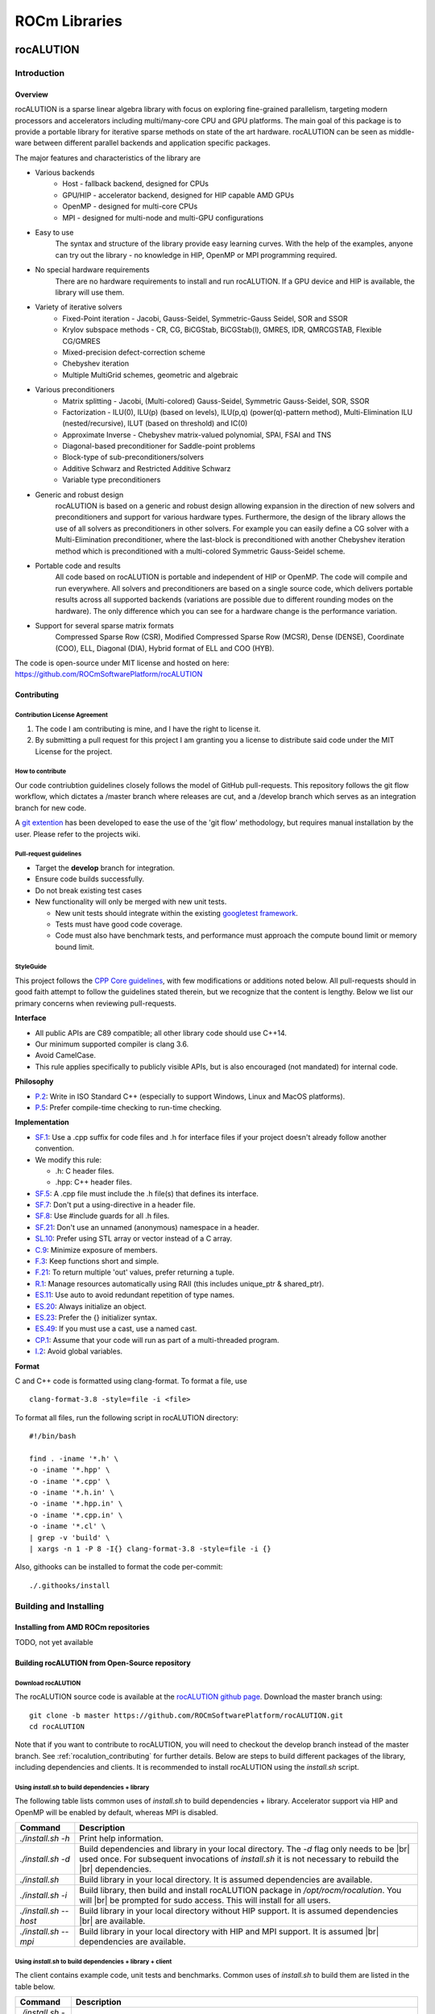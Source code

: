 .. _ROCm_Libraries:

=====================
ROCm Libraries
=====================

***********
rocALUTION
***********

Introduction
------------

Overview
********
rocALUTION is a sparse linear algebra library with focus on exploring fine-grained parallelism, targeting modern processors and accelerators including multi/many-core CPU and GPU platforms. The main goal of this package is to provide a portable library for iterative sparse methods on state of the art hardware. rocALUTION can be seen as middle-ware between different parallel backends and application specific packages.

The major features and characteristics of the library are

* Various backends
    * Host - fallback backend, designed for CPUs
    * GPU/HIP - accelerator backend, designed for HIP capable AMD GPUs
    * OpenMP - designed for multi-core CPUs
    * MPI - designed for multi-node and multi-GPU configurations
* Easy to use
    The syntax and structure of the library provide easy learning curves. With the help of the examples, anyone can try out the library - no knowledge in HIP, OpenMP or MPI programming required.
* No special hardware requirements
    There are no hardware requirements to install and run rocALUTION. If a GPU device and HIP is available, the library will use them.
* Variety of iterative solvers
    * Fixed-Point iteration - Jacobi, Gauss-Seidel, Symmetric-Gauss Seidel, SOR and SSOR
    * Krylov subspace methods - CR, CG, BiCGStab, BiCGStab(l), GMRES, IDR, QMRCGSTAB, Flexible CG/GMRES
    * Mixed-precision defect-correction scheme
    * Chebyshev iteration
    * Multiple MultiGrid schemes, geometric and algebraic
* Various preconditioners
    * Matrix splitting - Jacobi, (Multi-colored) Gauss-Seidel, Symmetric Gauss-Seidel, SOR, SSOR
    * Factorization - ILU(0), ILU(p) (based on levels), ILU(p,q) (power(q)-pattern method), Multi-Elimination ILU (nested/recursive), ILUT (based on threshold) and IC(0)
    * Approximate Inverse - Chebyshev matrix-valued polynomial, SPAI, FSAI and TNS
    * Diagonal-based preconditioner for Saddle-point problems
    * Block-type of sub-preconditioners/solvers
    * Additive Schwarz and Restricted Additive Schwarz
    * Variable type preconditioners
* Generic and robust design
    rocALUTION is based on a generic and robust design allowing expansion in the direction of new solvers and preconditioners and support for various hardware types. Furthermore, the design of the library allows the use of all solvers as preconditioners in other solvers. For example you can easily define a CG solver with a Multi-Elimination preconditioner, where the last-block is preconditioned with another Chebyshev iteration method which is preconditioned with a multi-colored Symmetric Gauss-Seidel scheme.
* Portable code and results
    All code based on rocALUTION is portable and independent of HIP or OpenMP. The code will compile and run everywhere. All solvers and preconditioners are based on a single source code, which delivers portable results across all supported backends (variations are possible due to different rounding modes on the hardware). The only difference which you can see for a hardware change is the performance variation.
* Support for several sparse matrix formats
    Compressed Sparse Row (CSR), Modified Compressed Sparse Row (MCSR), Dense (DENSE), Coordinate (COO), ELL, Diagonal (DIA), Hybrid format of ELL and COO (HYB).

The code is open-source under MIT license and hosted on here: https://github.com/ROCmSoftwarePlatform/rocALUTION

.. _rocalution_contributing:

Contributing
*************

Contribution License Agreement
```````````````````````````````

#. The code I am contributing is mine, and I have the right to license it.
#. By submitting a pull request for this project I am granting you a license to distribute said code under the MIT License for the project.

How to contribute
``````````````````
Our code contriubtion guidelines closely follows the model of GitHub pull-requests. This repository follows the git flow workflow, which dictates a /master branch where releases are cut, and a /develop branch which serves as an integration branch for new code.

A `git extention <https://github.com/nvie/gitflow>`_ has been developed to ease the use of the 'git flow' methodology, but requires manual installation by the user. Please refer to the projects wiki.

Pull-request guidelines
````````````````````````
* Target the **develop** branch for integration.
* Ensure code builds successfully.
* Do not break existing test cases
* New functionality will only be merged with new unit tests.

  * New unit tests should integrate within the existing `googletest framework <https://github.com/google/googletest/blob/master/googletest/docs/primer.md>`_.
  * Tests must have good code coverage.
  * Code must also have benchmark tests, and performance must approach the compute bound limit or memory bound limit.

StyleGuide
```````````
This project follows the `CPP Core guidelines <https://github.com/isocpp/CppCoreGuidelines/blob/master/CppCoreGuidelines.md>`_, with few modifications or additions noted below. All pull-requests should in good faith attempt to follow the guidelines stated therein, but we recognize that the content is lengthy. Below we list our primary concerns when reviewing pull-requests.

**Interface**

* All public APIs are C89 compatible; all other library code should use C++14.
* Our minimum supported compiler is clang 3.6.
* Avoid CamelCase.
* This rule applies specifically to publicly visible APIs, but is also encouraged (not mandated) for internal code.

**Philosophy**

* `P.2 <https://github.com/isocpp/CppCoreGuidelines/blob/master/CppCoreGuidelines.md#Rp-Cplusplus>`_: Write in ISO Standard C++ (especially to support Windows, Linux and MacOS platforms).
* `P.5 <https://github.com/isocpp/CppCoreGuidelines/blob/master/CppCoreGuidelines.md#Rp-compile-time>`_: Prefer compile-time checking to run-time checking.

**Implementation**

* `SF.1 <https://github.com/isocpp/CppCoreGuidelines/blob/master/CppCoreGuidelines.md#Rs-file-suffix>`_: Use a .cpp suffix for code files and .h for interface files if your project doesn't already follow another convention.
* We modify this rule:

  * .h: C header files.
  * .hpp: C++ header files.

* `SF.5 <https://github.com/isocpp/CppCoreGuidelines/blob/master/CppCoreGuidelines.md#Rs-consistency>`_: A .cpp file must include the .h file(s) that defines its interface.
* `SF.7 <https://github.com/isocpp/CppCoreGuidelines/blob/master/CppCoreGuidelines.md#Rs-using-directive>`_: Don't put a using-directive in a header file.
* `SF.8 <https://github.com/isocpp/CppCoreGuidelines/blob/master/CppCoreGuidelines.md#Rs-guards>`_: Use #include guards for all .h files.
* `SF.21 <https://github.com/isocpp/CppCoreGuidelines/blob/master/CppCoreGuidelines.md#Rs-unnamed>`_: Don't use an unnamed (anonymous) namespace in a header.
* `SL.10 <https://github.com/isocpp/CppCoreGuidelines/blob/master/CppCoreGuidelines.md#Rsl-arrays>`_: Prefer using STL array or vector instead of a C array.
* `C.9 <https://github.com/isocpp/CppCoreGuidelines/blob/master/CppCoreGuidelines.md#Rc-private>`_: Minimize exposure of members.
* `F.3 <https://github.com/isocpp/CppCoreGuidelines/blob/master/CppCoreGuidelines.md#Rf-single>`_: Keep functions short and simple.
* `F.21 <https://github.com/isocpp/CppCoreGuidelines/blob/master/CppCoreGuidelines.md#Rf-out-multi>`_: To return multiple 'out' values, prefer returning a tuple.
* `R.1 <https://github.com/isocpp/CppCoreGuidelines/blob/master/CppCoreGuidelines.md#Rr-raii>`_: Manage resources automatically using RAII (this includes unique_ptr & shared_ptr).
* `ES.11 <https://github.com/isocpp/CppCoreGuidelines/blob/master/CppCoreGuidelines.md#Res-auto>`_:  Use auto to avoid redundant repetition of type names.
* `ES.20 <https://github.com/isocpp/CppCoreGuidelines/blob/master/CppCoreGuidelines.md#Res-always>`_: Always initialize an object.
* `ES.23 <https://github.com/isocpp/CppCoreGuidelines/blob/master/CppCoreGuidelines.md#Res-list>`_: Prefer the {} initializer syntax.
* `ES.49 <https://github.com/isocpp/CppCoreGuidelines/blob/master/CppCoreGuidelines.md#Res-casts-named>`_: If you must use a cast, use a named cast.
* `CP.1 <https://github.com/isocpp/CppCoreGuidelines/blob/master/CppCoreGuidelines.md#S-concurrency>`_: Assume that your code will run as part of a multi-threaded program.
* `I.2 <https://github.com/isocpp/CppCoreGuidelines/blob/master/CppCoreGuidelines.md#Ri-global>`_: Avoid global variables.

**Format**

C and C++ code is formatted using clang-format. To format a file, use

::

  clang-format-3.8 -style=file -i <file>

To format all files, run the following script in rocALUTION directory:

::

  #!/bin/bash

  find . -iname '*.h' \
  -o -iname '*.hpp' \
  -o -iname '*.cpp' \
  -o -iname '*.h.in' \
  -o -iname '*.hpp.in' \
  -o -iname '*.cpp.in' \
  -o -iname '*.cl' \
  | grep -v 'build' \
  | xargs -n 1 -P 8 -I{} clang-format-3.8 -style=file -i {}

Also, githooks can be installed to format the code per-commit:

::

  ./.githooks/install

Building and Installing
-----------------------

Installing from AMD ROCm repositories
**************************************
TODO, not yet available

Building rocALUTION from Open-Source repository
***********************************************

Download rocALUTION
```````````````````
The rocALUTION source code is available at the `rocALUTION github page <https://github.com/ROCmSoftwarePlatform/rocALUTION>`_.
Download the master branch using:

::

  git clone -b master https://github.com/ROCmSoftwarePlatform/rocALUTION.git
  cd rocALUTION


Note that if you want to contribute to rocALUTION, you will need to checkout the develop branch instead of the master branch. See :ref:`rocalution_contributing` for further details.
Below are steps to build different packages of the library, including dependencies and clients.
It is recommended to install rocALUTION using the *install.sh* script.

Using *install.sh* to build dependencies + library
```````````````````````````````````````````````````
The following table lists common uses of *install.sh* to build dependencies + library. Accelerator support via HIP and OpenMP will be enabled by default, whereas MPI is disabled.

===================== ====
Command               Description
===================== ====
`./install.sh -h`     Print help information.
`./install.sh -d`     Build dependencies and library in your local directory. The `-d` flag only needs to be |br| used once. For subsequent invocations of *install.sh* it is not necessary to rebuild the |br| dependencies.
`./install.sh`        Build library in your local directory. It is assumed dependencies are available.
`./install.sh -i`     Build library, then build and install rocALUTION package in `/opt/rocm/rocalution`. You will |br| be prompted for sudo access. This will install for all users.
`./install.sh --host` Build library in your local directory without HIP support. It is assumed dependencies |br| are available.
`./install.sh --mpi`  Build library in your local directory with HIP and MPI support. It is assumed |br| dependencies are available.
===================== ====

Using *install.sh* to build dependencies + library + client
````````````````````````````````````````````````````````````
The client contains example code, unit tests and benchmarks. Common uses of *install.sh* to build them are listed in the table below.

=================== ====
Command             Description
=================== ====
`./install.sh -h`   Print help information.
`./install.sh -dc`  Build dependencies, library and client in your local directory. The `-d` flag only needs to |br| be used once. For subsequent invocations of *install.sh* it is not necessary to rebuild the |br| dependencies.
`./install.sh -c`   Build library and client in your local directory. It is assumed dependencies are available.
`./install.sh -idc` Build library, dependencies and client, then build and install rocALUTION package in |br| `/opt/rocm/rocalution`. You will be prompted for sudo access. This will install for all users.
`./install.sh -ic`  Build library and client, then build and install rocALUTION package in |br| `opt/rocm/rocalution`. You will be prompted for sudo access. This will install for all users.
=================== ====

Using individual commands to build rocALUTION
`````````````````````````````````````````````
CMake 3.5 or later is required in order to build rocALUTION.

rocALUTION can be built with cmake using the following commands:

::

  # Create and change to build directory
  mkdir -p build/release ; cd build/release

  # Default install path is /opt/rocm, use -DCMAKE_INSTALL_PREFIX=<path> to adjust it
  cmake ../.. -DSUPPORT_HIP=ON \
              -DSUPPORT_MPI=OFF \
              -DSUPPORT_OMP=ON

  # Compile rocALUTION library
  make -j$(nproc)

  # Install rocALUTION to /opt/rocm
  sudo make install

GoogleTest is required in order to build rocALUTION client.

rocALUTION with dependencies and client can be built using the following commands:

::

  # Install googletest
  mkdir -p build/release/deps ; cd build/release/deps
  cmake ../../../deps
  sudo make -j$(nproc) install

  # Change to build directory
  cd ..

  # Default install path is /opt/rocm, use -DCMAKE_INSTALL_PREFIX=<path> to adjust it
  cmake ../.. -DBUILD_CLIENTS_TESTS=ON \
              -DBUILD_CLIENTS_SAMPLES=ON

  # Compile rocALUTION library
  make -j$(nproc)

  # Install rocALUTION to /opt/rocm
  sudo make install

The compilation process produces a shared library file *librocalution.so* and *librocalution_hip.so* if HIP support is enabled. Ensure that the library objects can be found in your library path. If you do not copy the library to a specific location you can add the path under Linux in the *LD_LIBRARY_PATH* variable.

::

  export LD_LIBRARY_PATH=$LD_LIBRARY_PATH:<path_to_rocalution>

Common build problems
``````````````````````
#. **Issue:** HIP (/opt/rocm/hip) was built using hcc 1.0.xxx-xxx-xxx-xxx, but you are using /opt/rocm/bin/hcc with version 1.0.yyy-yyy-yyy-yyy from hipcc (version mismatch). Please rebuild HIP including cmake or update HCC_HOME variable.

   **Solution:** Download HIP from github and use hcc to `build from source <https://github.com/ROCm-Developer-Tools/HIP/blob/master/INSTALL.md>`_ and then use the built HIP instead of /opt/rocm/hip.

#. **Issue:** For Carrizo - HCC RUNTIME ERROR: Failed to find compatible kernel

   **Solution:** Add the following to the cmake command when configuring: `-DCMAKE_CXX_FLAGS="--amdgpu-target=gfx801"`

#. **Issue:** For MI25 (Vega10 Server) - HCC RUNTIME ERROR: Failed to find compatible kernel

   **Solution:** `export HCC_AMDGPU_TARGET=gfx900`

#. **Issue:** Could not find a package configuration file provided by "ROCM" with any of the following names:
              ROCMConfig.cmake |br|
              rocm-config.cmake

   **Solution:** Install `ROCm cmake modules <https://github.com/RadeonOpenCompute/rocm-cmake>`_

#. **Issue:** Could not find a package configuration file provided by "ROCSPARSE" with any of the following names:
              ROCSPARSE.cmake |br|
              rocsparse-config.cmake

   **Solution:** Install `rocSPARSE <https://github.com/ROCmSoftwarePlatform/rocSPARSE>`_

#. **Issue:** Could not find a package configuration file provided by "ROCBLAS" with any of the following names:
              ROCBLAS.cmake |br|
              rocblas-config.cmake

   **Solution:** Install `rocBLAS <https://github.com/ROCmSoftwarePlatform/rocBLAS>`_

Simple Test
***********
You can test the installation by running a CG solver on a Laplace matrix. After compiling the library you can perform the CG solver test by executing

::

  cd rocALUTION/build/release/examples

  wget ftp://math.nist.gov/pub/MatrixMarket2/Harwell-Boeing/laplace/gr_30_30.mtx.gz
  gzip -d gr_30_30.mtx.gz

  ./cg gr_30_30.mtx

Basics
------

Design and Philosophy
*********************
The main idea of the rocALUTION objects is that they are separated from the actual hardware specification. Once you declare a matrix, a vector or a solver they are initially allocated on the host (CPU). Then, every object can be moved to a selected accelerator by a simple :cpp:func:`rocalution::BaseRocalution::MoveToAccelerator` function. The whole execution mechanism is based on run-time type information (RTTI), which allows you to select where and how you want to perform the operations at run time. This is in contrast to the template-based libraries, which need this information at compile time.

The philosophy of the library is to abstract the hardware-specific functions and routines from the actual program, that describes the algorithm. It is hard and almost impossible for most of the large simulation software based on sparse computation, to adapt and port their implementation in order to use every new technology. On the other hand, the new high performance accelerators and devices have the capability to decrease the computational time significantly in many critical parts.

This abstraction layer of the hardware specific routines is the core of the rocALUTION design. It is built to explore fine-grained level of parallelism suited for multi/many-core devices. This is in contrast to most of the parallel sparse libraries available which are mainly based on domain decomposition techniques. Thus, the design of the iterative solvers the preconditioners is very different. Another cornerstone of rocALUTION is the native support of accelerators - the memory allocation, transfers and specific hardware functions are handled internally in the library.

rocALUTION helps you to use accelerator technologies but does not force you to use them. Even if you offload your algorithms and solvers to the accelerator device, the same source code can be compiled and executed in a system without any accelerators.

Operators and Vectors
*********************
The main objects in rocALUTION are linear operators and vectors. All objects can be moved to an accelerator at run time. The linear operators are defined as local or global matrices (i.e. on a single node or distributed/multi-node) and local stencils (i.e. matrix-free linear operations). The only template parameter of the operators and vectors is the data type (ValueType). The operator data type could be float, double, complex float or complex double, while the vector data type can be int, float, double, complex float or complex double (int is used mainly for the permutation vectors). In the current version, cross ValueType object operations are not supported. :numref:`operators` gives an overview of supported operators and vectors.

.. _operators:
.. image:: images/operators.png
  :alt: operator and vector classes
  :align: center

**operator and vector classes**

Each of the objects contain a local copy of the hardware descriptor created by the :cpp:func:`rocalution::init_rocalution` function. This allows the user to modify it according to his needs and to obtain two or more objects with different hardware specifications (e.g. different amount of OpenMP threads, HIP block sizes, etc.).

Local Operators and Vectors
```````````````````````````
By Local Operators and Vectors we refer to Local Matrices and Stencils and to Local Vectors. By Local we mean the fact that they stay on a single system. The system can contain several CPUs via UMA or NUMA memory system, it can also contain an accelerator.

.. doxygenclass:: rocalution::LocalMatrix
.. doxygenclass:: rocalution::LocalStencil
.. doxygenclass:: rocalution::LocalVector

Global Operators and Vectors
````````````````````````````
By Global Operators and Vectors we refer to Global Matrix and to Global Vectors. By Global we mean the fact they can stay on a single or multiple nodes in a network. For this type of computation, the communication is based on MPI.

.. doxygenclass:: rocalution::GlobalMatrix
.. doxygenclass:: rocalution::GlobalVector

Functionality on the Accelerator
********************************
Naturally, not all routines and algorithms can be performed efficiently on many-core systems (i.e. on accelerators). To provide full functionality, the library has internal mechanisms to check if a particular routine is implemented on the accelerator. If not, the object is moved to the host and the routine is computed there. This guarantees that your code will run (maybe not in the most efficient way) with any accelerator regardless of the available functionality for it.

Initialization of rocALUTION
****************************
The body of a rocALUTION code is very simple, it should contain the header file and the namespace of the library. The program must contain an initialization call, which will check and allocate the hardware and a finalizing call which will release the allocated hardware.

.. doxygenfunction:: rocalution::init_rocalution
.. doxygenfunction:: rocalution::stop_rocalution

Thread-core Mapping
```````````````````
.. doxygenfunction:: rocalution::set_omp_threads_rocalution
.. doxygenfunction:: rocalution::set_omp_affinity_rocalution

OpenMP Threshold Size
`````````````````````
.. doxygenfunction:: rocalution::set_omp_threshold_rocalution

Accelerator Selection
`````````````````````
.. doxygenfunction:: rocalution::set_device_rocalution

Disable the Accelerator
```````````````````````
.. doxygenfunction:: rocalution::disable_accelerator_rocalution

Backend Information
```````````````````
.. doxygenfunction:: rocalution::info_rocalution(void)
.. doxygenfunction:: rocalution::info_rocalution(const struct Rocalution_Backend_Descriptor)

MPI and Multi-Accelerators
``````````````````````````
When initializing the library with MPI, the user need to pass the rank of the MPI process as well as the number of accelerators available on each node. Basically, this way the user can specify the mapping of MPI
process and accelerators - the allocated accelerator will be `rank % num_dev_per_node`. Thus, the user can run two MPI processes on systems with two accelerators by specifying the number of devices to 2.

.. code-block:: cpp

  #include <rocalution.hpp>
  #include <mpi.h>

  using namespace rocalution;

  int main(int argc, char* argv[])
  {
      MPI_Init(&argc, &argv);
      MPI_Comm comm = MPI_COMM_WORLD;

      int num_processes;
      int rank;

      MPI_Comm_size(comm, &num_processes);
      MPI_Comm_rank(comm, &rank);

      int nacc_per_node = 2;

      init_rocalution(rank, nacc_per_node);

      // ...

      stop_rocalution();

      return 0;
  }

Automatic Object Tracking
*************************
By default, after the initialization of the library, rocALUTION tracks all objects and releasing the allocated memory in them when the library is stopped. This ensure large memory leaks when the objects are allocated but not freed. The user can disable the tracking by editing `src/utils/def.hpp`, however, this is not recommended.

Verbose Output
**************
rocALUTION provides different levels of output messages. They can be modified in `src/utils/def.hpp` before the compilation of the library. By setting a higher level, the user will obtain more detailed information about the internal calls and data transfers to and from the accelerators.

Verbose Output and MPI
**********************
To prevent all MPI processes from printing information to screen, the default configuration is that only RANK 0 outputs information. The user can change the RANK or allow all RANKs to print by modifying `src/utils/def.hpp`. If file logging is enabled, all ranks write into the corresponding log files.

Debug Output
************
Debug output will print almost every detail in the program, including object constructor / destructor, address of the object, memory allocation, data transfers, all function calls for matrices, vectors, solvers and preconditioners. The debug flag can be set in `src/utils/def.hpp`. When enabled, additional *assert()s* are being checked during the computation. This might decrease the performance of some operations significantly.

Logging
*******
TODO

.. _rocalution_version:

Versions
********
For checking the rocALUTION version in your code, you can use the pre-defined macros.

.. code-block:: cpp

  #define __ROCALUTION_VER_MAJOR  // version major
  #define __ROCALUTION_VER_MINOR  // version minor
  #define __ROCALUTION_VER_PATCH  // version patch

  #define __ROCALUTION_VER_PRE    // version pre-release (alpha or beta)

  #define __ROCALUTION_VER        // version

The final *__ROCALUTION_VER* gives the version number as `10000 * major + 100 * minor + patch`, see `src/base/version.hpp.in`.

Single-node Computation
-----------------------

Introduction
************
In this chapter, all base objects (matrices, vectors and stencils) for computation on a single-node (shared-memory) system are described. A typical configuration is illustrated in :numref:`single-node`.

.. _single-node:
.. image:: images/single-node.png
  :alt: single-node system configuration
  :align: center

**A typical single-node configuration, where gray boxes represent the cores, blue boxes represent the memory and arrows represent the bandwidth**

The compute node contains none, one or more accelerators. The compute node could be any kind of shared-memory (single, dual, quad CPU) system.

.. note:: The host and accelerator memory can be physically different.

Code Structure
**************
The `Data` is an object, pointing to the BaseMatrix class. The pointing is coming from either a HostMatrix or an AcceleratorMatrix. The AcceleratorMatrix is created by an object with an implementation in the backend and a matrix format. Switching between host and accelerator matrices is performed in the LocalMatrix class. The LocalVector is organized in the same way.

Each matrix format has its own class for the host and for the accelerator backend. All matrix classes are derived from the BaseMatrix, which provides the base interface for computation as well as for data accessing.

ValueType
*********
The value (data) type of the vectors and the matrices is defined as a template. The matrix can be of type float (32-bit), double (64-bit) and complex (64/128-bit). The vector can be float (32-bit), double (64-bit), complex (64/128-bit) and int (32/64-bit). The information about the precision of the data type is shown in the :cpp:func:`rocalution::BaseRocalution::Info` function.

Complex Support
***************
Currently, rocALUTION does not support complex computation.

Allocation and Free
*******************
.. doxygenfunction:: rocalution::LocalVector::Allocate
.. doxygenfunction:: rocalution::LocalVector::Clear
.. doxygenfunction:: rocalution::LocalMatrix::AllocateCOO
  :outline:
.. doxygenfunction:: rocalution::LocalMatrix::AllocateCSR
  :outline:
.. doxygenfunction:: rocalution::LocalMatrix::AllocateBCSR
  :outline:
.. doxygenfunction:: rocalution::LocalMatrix::AllocateMCSR
  :outline:
.. doxygenfunction:: rocalution::LocalMatrix::AllocateELL
  :outline:
.. doxygenfunction:: rocalution::LocalMatrix::AllocateDIA
  :outline:
.. doxygenfunction:: rocalution::LocalMatrix::AllocateHYB
  :outline:
.. doxygenfunction:: rocalution::LocalMatrix::AllocateDENSE

.. note:: More detailed information on the additional parameters required for matrix allocation is given in :ref:`matrix_formats`.
.. doxygenfunction:: rocalution::LocalMatrix::Clear

.. _matrix_formats:

Matrix Formats
**************
Matrices, where most of the elements are equal to zero, are called sparse. In most practical applications, the number of non-zero entries is proportional to the size of the matrix (e.g. typically, if the matrix :math:`A \in \mathbb{R}^{N \times N}`, then the number of elements are of order :math:`O(N)`). To save memory, storing zero entries can be avoided by introducing a structure corresponding to the non-zero elements of the matrix. rocALUTION supports sparse CSR, MCSR, COO, ELL, DIA, HYB and dense matrices (DENSE).

.. note:: The functionality of every matrix object is different and depends on the matrix format. The CSR format provides the highest support for various functions. For a few operations, an internal conversion is performed, however, for many routines an error message is printed and the program is terminated.
.. note:: In the current version, some of the conversions are performed on the host (disregarding the actual object allocation - host or accelerator).

.. code-block:: cpp

  // Convert mat to CSR storage format
  mat.ConvertToCSR();
  // Perform a matrix-vector multiplication y = mat * x in CSR format
  mat.Apply(x, &y);

  // Convert mat to ELL storage format
  mat.ConvertToELL();
  // Perform a matrix-vector multiplication y = mat * x in ELL format
  mat.Apply(x, &y);

.. code-block:: cpp

  // Convert mat to CSR storage format
  mat.ConvertTo(CSR);
  // Perform a matrix-vector multiplication y = mat * x in CSR format
  mat.Apply(x, &y);

  // Convert mat to ELL storage format
  mat.ConvertTo(ELL);
  // Perform a matrix-vector multiplication y = mat * x in ELL format
  mat.Apply(x, &y);

COO storage format
``````````````````
The most intuitive sparse format is the coordinate format (COO). It represents the non-zero elements of the matrix by their coordinates and requires two index arrays (one for row and one for column indexing) and the values array. A :math:`m \times n` matrix is represented by

=========== ==================================================================
m           number of rows (integer).
n           number of columns (integer).
nnz         number of non-zero elements (integer).
coo_val     array of ``nnz`` elements containing the data (floating point).
coo_row_ind array of ``nnz`` elements containing the row indices (integer).
coo_col_ind array of ``nnz`` elements containing the column indices (integer).
=========== ==================================================================

.. note:: The COO matrix is expected to be sorted by row indices and column indices per row. Furthermore, each pair of indices should appear only once.

Consider the following :math:`3 \times 5` matrix and the corresponding COO structures, with :math:`m = 3, n = 5` and :math:`\text{nnz} = 8`:

.. math::

  A = \begin{pmatrix}
        1.0 & 2.0 & 0.0 & 3.0 & 0.0 \\
        0.0 & 4.0 & 5.0 & 0.0 & 0.0 \\
        6.0 & 0.0 & 0.0 & 7.0 & 8.0 \\
      \end{pmatrix}

where

.. math::

  \begin{array}{ll}
    \text{coo_val}[8] & = \{1.0, 2.0, 3.0, 4.0, 5.0, 6.0, 7.0, 8.0\} \\
    \text{coo_row_ind}[8] & = \{0, 0, 0, 1, 1, 2, 2, 2\} \\
    \text{coo_col_ind}[8] & = \{0, 1, 3, 1, 2, 0, 3, 4\}
  \end{array}

CSR storage format
``````````````````
One of the most popular formats in many scientific codes is the compressed sparse row (CSR) format. In this format, instead of row indices, the row offsets to the beginning of each row are stored. Thus, each row elements can be accessed sequentially. However, this format does not allow sequential accessing of the column entries.
The CSR storage format represents a :math:`m \times n` matrix by

=========== =========================================================================
m           number of rows (integer).
n           number of columns (integer).
nnz         number of non-zero elements (integer).
csr_val     array of ``nnz`` elements containing the data (floating point).
csr_row_ptr array of ``m+1`` elements that point to the start of every row (integer).
csr_col_ind array of ``nnz`` elements containing the column indices (integer).
=========== =========================================================================

.. note:: The CSR matrix is expected to be sorted by column indices within each row. Furthermore, each pair of indices should appear only once.

Consider the following :math:`3 \times 5` matrix and the corresponding CSR structures, with :math:`m = 3, n = 5` and :math:`\text{nnz} = 8`:

.. math::

  A = \begin{pmatrix}
        1.0 & 2.0 & 0.0 & 3.0 & 0.0 \\
        0.0 & 4.0 & 5.0 & 0.0 & 0.0 \\
        6.0 & 0.0 & 0.0 & 7.0 & 8.0 \\
      \end{pmatrix}

where

.. math::

  \begin{array}{ll}
    \text{csr_val}[8] & = \{1.0, 2.0, 3.0, 4.0, 5.0, 6.0, 7.0, 8.0\} \\
    \text{csr_row_ptr}[4] & = \{0, 3, 5, 8\} \\
    \text{csr_col_ind}[8] & = \{0, 1, 3, 1, 2, 0, 3, 4\}
  \end{array}

ELL storage format
``````````````````
The Ellpack-Itpack (ELL) storage format can be seen as a modification of the CSR format without row offset pointers. Instead, a fixed number of elements per row is stored.
It represents a :math:`m \times n` matrix by

=========== ================================================================================
m           number of rows (integer).
n           number of columns (integer).
ell_width   maximum number of non-zero elements per row (integer)
ell_val     array of ``m times ell_width`` elements containing the data (floating point).
ell_col_ind array of ``m times ell_width`` elements containing the column indices (integer).
=========== ================================================================================

.. note:: The ELL matrix is assumed to be stored in column-major format. Rows with less than ``ell_width`` non-zero elements are padded with zeros (``ell_val``) and :math:`-1` (``ell_col_ind``).

Consider the following :math:`3 \times 5` matrix and the corresponding ELL structures, with :math:`m = 3, n = 5` and :math:`\text{ell_width} = 3`:

.. math::

  A = \begin{pmatrix}
        1.0 & 2.0 & 0.0 & 3.0 & 0.0 \\
        0.0 & 4.0 & 5.0 & 0.0 & 0.0 \\
        6.0 & 0.0 & 0.0 & 7.0 & 8.0 \\
      \end{pmatrix}

where

.. math::

  \begin{array}{ll}
    \text{ell_val}[9] & = \{1.0, 4.0, 6.0, 2.0, 5.0, 7.0, 3.0, 0.0, 8.0\} \\
    \text{ell_col_ind}[9] & = \{0, 1, 0, 1, 2, 3, 3, -1, 4\}
  \end{array}

.. _DIA storage format:

DIA storage format
``````````````````
If all (or most) of the non-zero entries belong to a few diagonals of the matrix, they can be stored with the corresponding offsets. The values in DIA format are stored as array with size :math:`D \times N_D`, where :math:`D` is the number of diagonals in the matrix and :math:`N_D` is the number of elements in the main diagonal. Since not all values in this array are occupied, the not accessible entries are denoted with :math:`\ast`. They correspond to the offsets in the diagonal array (negative values represent offsets from the beginning of the array).
The DIA storage format represents a :math:`m \times n` matrix by

========== ====
m          number of rows (integer)
n          number of columns (integer)
ndiag      number of occupied diagonals (integer)
dia_offset array of ``ndiag`` elements containing the offset with respect to the main diagonal (integer).
dia_val	   array of ``m times ndiag`` elements containing the values (floating point).
========== ====

Consider the following :math:`5 \times 5` matrix and the corresponding DIA structures, with :math:`m = 5, n = 5` and :math:`\text{ndiag} = 4`:

.. math::

  A = \begin{pmatrix}
        1 & 2 & 0 & 11 & 0 \\
        0 & 3 & 4 & 0 & 0 \\
        0 & 5 & 6 & 7 & 0 \\
        0 & 0 & 0 & 8 & 0 \\
        0 & 0 & 0 & 9 & 10
      \end{pmatrix}

where

.. math::

  \begin{array}{ll}
    \text{dia_val}[20] & = \{\ast, 0, 5, 0, 9, 1, 3, 6, 8, 10, 2, 4, 7, 0, \ast, 11, 0, \ast, \ast, \ast\} \\
    \text{dia_offset}[4] & = \{-1, 0, 1, 3\}
  \end{array}

.. _HYB storage format:

HYB storage format
``````````````````
The DIA and ELL formats cannot represent efficiently completely unstructured sparse matrices. To keep the memory footprint low, DIA requires the elements to belong to a few diagonals and ELL needs a fixed number of elements per row. For many applications this is a too strong restriction. A solution to this issue is to represent the more regular part of the matrix in such a format and the remaining part in COO format. The HYB format is a mixture between ELL and COO, where the maximum elements per row for the ELL part is computed by `nnz/m`. It represents a :math:`m \times n` matrix by

=========== =========================================================================================
m           number of rows (integer).
n           number of columns (integer).
nnz         number of non-zero elements of the COO part (integer)
ell_width   maximum number of non-zero elements per row of the ELL part (integer)
ell_val     array of ``m times ell_width`` elements containing the ELL part data (floating point).
ell_col_ind array of ``m times ell_width`` elements containing the ELL part column indices (integer).
coo_val     array of ``nnz`` elements containing the COO part data (floating point).
coo_row_ind array of ``nnz`` elements containing the COO part row indices (integer).
coo_col_ind array of ``nnz`` elements containing the COO part column indices (integer).
=========== =========================================================================================

For further details on matrix formats, see :cite:`SAAD`.

Memory Usage
````````````
The memory footprint of the different matrix formats is presented in the following table, considering a :math:`N \times N` matrix, where the number of non-zero entries is denoted with `nnz`.

====== =========================== =======
Format Structure                   Values
====== =========================== =======
DENSE                              :math:`N \times N`
COO    :math:`2 \times \text{nnz}` :math:`\text{nnz}`
CSR    :math:`N + 1 + \text{nnz}`  :math:`\text{nnz}`
ELL    :math:`M \times N`          :math:`M \times N`
DIA    :math:`D`                   :math:`D \times N_D`
====== =========================== =======

For the ELL matrix :math:`M` characterizes the maximal number of non-zero elements per row and for the DIA matrix, :math:`D` defines the number of diagonals and :math:`N_D` defines the size of the main diagonal.

File I/O
********
.. doxygenfunction:: rocalution::LocalVector::ReadFileASCII
.. doxygenfunction:: rocalution::LocalVector::WriteFileASCII
.. doxygenfunction:: rocalution::LocalVector::ReadFileBinary
.. doxygenfunction:: rocalution::LocalVector::WriteFileBinary
.. doxygenfunction:: rocalution::LocalMatrix::ReadFileMTX
.. doxygenfunction:: rocalution::LocalMatrix::WriteFileMTX
.. doxygenfunction:: rocalution::LocalMatrix::ReadFileCSR
.. doxygenfunction:: rocalution::LocalMatrix::WriteFileCSR

.. note:: To obtain the rocALUTION version, see :ref:`rocalution_version`.

For further details on the Matrix Market Format, see :cite:`mm`.

Access
******

.. doxygenfunction:: rocalution::LocalVector::operator[](int)
  :outline:
.. doxygenfunction:: rocalution::LocalVector::operator[](int) const

.. note:: Accessing elements via the *[]* operators is slow. Use this for debugging purposes only. There is no direct access to the elements of matrices due to the sparsity structure. Matrices can be imported by a copy function. For CSR matrices, this is :cpp:func:`rocalution::LocalMatrix::CopyFromCSR` and :cpp:func:`rocalution::LocalMatrix::CopyToCSR`.

.. code-block:: cpp

  // Allocate the CSR matrix
  int* csr_row_ptr   = new int[100 + 1];
  int* csr_col_ind   = new int[345];
  ValueType* csr_val = new ValueType[345];

  // Fill the CSR matrix
  // ...

  // rocALUTION local matrix object
  LocalMatrix<ValueType> mat;

  // Import CSR matrix to rocALUTION
  mat.AllocateCSR("my_matrix", 345, 100, 100);
  mat.CopyFromCSR(csr_row_ptr, csr_col, csr_val);

Raw Access to the Data
**********************

.. _SetDataPtr:

SetDataPtr
``````````
For vector and matrix objects, direct access to the raw data can be obtained via pointers. Already allocated data can be set with *SetDataPtr*. Setting data pointers will leave the original pointers empty.

.. doxygenfunction:: rocalution::LocalVector::SetDataPtr
.. doxygenfunction:: rocalution::LocalMatrix::SetDataPtrCOO
  :outline:
.. doxygenfunction:: rocalution::LocalMatrix::SetDataPtrCSR
  :outline:
.. doxygenfunction:: rocalution::LocalMatrix::SetDataPtrMCSR
  :outline:
.. doxygenfunction:: rocalution::LocalMatrix::SetDataPtrELL
  :outline:
.. doxygenfunction:: rocalution::LocalMatrix::SetDataPtrDIA
  :outline:
.. doxygenfunction:: rocalution::LocalMatrix::SetDataPtrDENSE

.. _LeaveDataPtr:

LeaveDataPtr
````````````
With *LeaveDataPtr*, the raw data from the object can be obtained. This will leave the object empty.

.. doxygenfunction:: rocalution::LocalVector::LeaveDataPtr
.. doxygenfunction:: rocalution::LocalMatrix::LeaveDataPtrCOO
  :outline:
.. doxygenfunction:: rocalution::LocalMatrix::LeaveDataPtrCSR
  :outline:
.. doxygenfunction:: rocalution::LocalMatrix::LeaveDataPtrMCSR
  :outline:
.. doxygenfunction:: rocalution::LocalMatrix::LeaveDataPtrELL
  :outline:
.. doxygenfunction:: rocalution::LocalMatrix::LeaveDataPtrDIA
  :outline:
.. doxygenfunction:: rocalution::LocalMatrix::LeaveDataPtrDENSE

.. note:: If the object is allocated on the host, then the pointers obtained from :ref:`SetDataPtr` and :ref:`LeaveDataPtr` will be on the host. If the vector object is on the accelerator, then the data pointers will be on the accelerator.
.. note:: If the object is moved to and from the accelerator, then the original pointer will be invalid.
.. note:: Never rely on old pointers, hidden object movement to and from the accelerator will make them invalid.
.. note:: Whenever you pass or obtain pointers to/from a rocALUTION object, you need to use the same memory allocation/free functions. Please check the source code for that (for host *src/utils/allocate_free.cpp* and for HIP *src/base/hip/hip_allocate_free.cpp*)

Copy CSR Matrix Host Data
*************************
.. doxygenfunction:: rocalution::LocalMatrix::CopyFromHostCSR

Copy Data
*********
The user can copy data to and from a local vector by using *CopyFromData()* *CopyToData()*.

.. doxygenfunction:: rocalution::LocalVector::CopyFromData
.. doxygenfunction:: rocalution::LocalVector::CopyToData

Object Info
***********
.. doxygenfunction:: rocalution::BaseRocalution::Info

Copy
****
All matrix and vector objects provide a *CopyFrom()* function. The destination object should have the same size or be empty. In the latter case, the object is allocated at the source platform.

.. doxygenfunction:: rocalution::LocalVector::CopyFrom(const LocalVector<ValueType>&)
.. doxygenfunction:: rocalution::LocalMatrix::CopyFrom

.. note:: For vectors, the user can specify source and destination offsets and thus copy only a part of the whole vector into another vector.

.. doxygenfunction:: rocalution::LocalVector::CopyFrom(const LocalVector<ValueType>&, int, int, int)

Clone
*****
The copy operators allow you to copy the values of the object to another object, without changing the backend specification of the object. In many algorithms, you might need auxiliary vectors or matrices. These objects can be cloned with CloneFrom().

CloneFrom
`````````
.. doxygenfunction:: rocalution::LocalVector::CloneFrom
.. doxygenfunction:: rocalution::LocalMatrix::CloneFrom

CloneBackend
````````````
.. doxygenfunction:: rocalution::BaseRocalution::CloneBackend(const BaseRocalution<ValueType>&)

Check
*****
.. doxygenfunction:: rocalution::LocalVector::Check
.. doxygenfunction:: rocalution::LocalMatrix::Check

Checks, if the object contains valid data. For vectors, the function checks if the values are not infinity and not NaN (not a number). For matrices, this function checks the values and if the structure of the matrix is correct (e.g. indices cannot be negative, CSR and COO matrices have to be sorted, etc.).

Sort
****
.. doxygenfunction:: rocalution::LocalMatrix::Sort

Keying
******
.. doxygenfunction:: rocalution::LocalMatrix::Key

Graph Analyzers
***************
The following functions are available for analyzing the connectivity in graph of the underlying sparse matrix.

* (R)CMK Ordering
* Maximal Independent Set
* Multi-Coloring
* Zero Block Permutation
* Connectivity Ordering

All graph analyzing functions return a permutation vector (integer type), which is supposed to be used with the :cpp:func:`rocalution::LocalMatrix::Permute` and :cpp:func:`rocalution::LocalMatrix::PermuteBackward` functions in the matrix and vector classes.

For further details, see :cite:`SAAD`.

Cuthill-McKee Ordering
``````````````````````
.. doxygenfunction:: rocalution::LocalMatrix::CMK
.. doxygenfunction:: rocalution::LocalMatrix::RCMK

Maximal Independent Set
```````````````````````
.. doxygenfunction:: rocalution::LocalMatrix::MaximalIndependentSet

Multi-Coloring
``````````````
.. doxygenfunction:: rocalution::LocalMatrix::MultiColoring

Zero Block Permutation
``````````````````````
.. doxygenfunction:: rocalution::LocalMatrix::ZeroBlockPermutation

Connectivity Ordering
`````````````````````
.. doxygenfunction:: rocalution::LocalMatrix::ConnectivityOrder

Basic Linear Algebra Operations
*******************************
For a full list of functions and routines involving operators and vectors, see the API specifications.

Multi-node Computation
----------------------

Introduction
************
This chapter describes all base objects (matrices and vectors) for computation on multi-node (distributed memory) systems.

.. _multi-node1:
.. image:: images/multi-node1.png
  :alt: multi-node system configuration
  :align: center

**An example for a multi-node configuration, where all nodes are connected via network. Single socket systems with a single accelerator**

.. image:: images/multi-node2.png
  :alt: multi-node system configuration
  :align: center

**An example for a multi-node configuration, where all nodes are connected via network. Dual socket systems with two accelerators attached to each node**

To each compute node, one or more accelerators can be attached. The compute node could be any kind of shared-memory (single, dual, quad CPU) system, details on a single-node can be found in :numref:`single-node`.

.. note:: The memory of accelerator and host are physically different. All nodes can communicate with each other via network.

For the communication channel between different nodes (and between the accelerators on single or multiple nodes) the MPI library is used.

rocALUTION supports non-overlapping type of distribution, where the computational domain is split into several sub-domain with the corresponding information about the boundary and ghost layers. An example is shown in :numref:`domain1`. The square box domain is distributed into four sub-domains. Each subdomain belongs to a process *P0*, *P1*, *P2* and *P3*.

.. _domain1:
.. image:: images/domain1.png
  :alt: domain distribution
  :align: center

**An example for domain distribution**

To perform a sparse matrix-vector multiplication (SpMV), each process need to multiply its own portion of the domain and update the corresponding ghost elements. For *P0*, this multiplication reads

.. math::

  Ax = y, \\
  A_I x_I + A_G x_G = y_I,

where :math:`I` stands for interior and :math:`G` stands for ghost. :math:`x_G` is a vector with three sections, coming from *P1*, *P2* and *P3*. The whole ghost part of the global vector is used mainly for the SpMV product. It does not play any role in the computation of vector-vector operations.

Code Structure
**************
Each object contains two local sub-objects. The global matrix stores interior and ghost matrix by local objects. Similarily, the global vector stores its data by two local objects. In addition to the local data, the global objects have information about the global communication through the parallel manager.

.. _global_objects:
.. image:: images/global_objects.png
  :alt: global matrices and vectors
  :align: center

**Global matrices and vectors**

Parallel Manager
****************
.. doxygenclass:: rocalution::ParallelManager

The parallel manager class hosts the following functions:

.. doxygenfunction:: rocalution::ParallelManager::SetMPICommunicator
.. doxygenfunction:: rocalution::ParallelManager::Clear
.. doxygenfunction:: rocalution::ParallelManager::GetGlobalSize
.. doxygenfunction:: rocalution::ParallelManager::GetLocalSize
.. doxygenfunction:: rocalution::ParallelManager::GetNumReceivers
.. doxygenfunction:: rocalution::ParallelManager::GetNumSenders
.. doxygenfunction:: rocalution::ParallelManager::GetNumProcs
.. doxygenfunction:: rocalution::ParallelManager::SetGlobalSize
.. doxygenfunction:: rocalution::ParallelManager::SetLocalSize
.. doxygenfunction:: rocalution::ParallelManager::SetBoundaryIndex
.. doxygenfunction:: rocalution::ParallelManager::SetReceivers
.. doxygenfunction:: rocalution::ParallelManager::SetSenders
.. doxygenfunction:: rocalution::ParallelManager::ReadFileASCII
.. doxygenfunction:: rocalution::ParallelManager::WriteFileASCII

To setup a parallel manager, the required information is:

* Global size
* Local size of the interior/ghost for each process
* Communication pattern (what information need to be sent to whom)

Global Matrices and Vectors
***************************
.. doxygenfunction:: rocalution::GlobalMatrix::GetInterior
.. doxygenfunction:: rocalution::GlobalMatrix::GetGhost
.. doxygenfunction:: rocalution::GlobalVector::GetInterior

The global matrices and vectors store their data via two local objects. For the global matrix, the interior can be access via the :cpp:func:`rocalution::GlobalMatrix::GetInterior` and :cpp:func:`rocalution::GlobalMatrix::GetGhost` functions, which point to two valid local matrices. Similarily, the global vector can be accessed by :cpp:func:`rocalution::GlobalVector::GetInterior`.

Asynchronous SpMV
`````````````````
To minimize latency and to increase scalability, rocALUTION supports asynchronous sparse matrix-vector multiplication. The implementation of the SpMV starts with asynchronous transfer of the required ghost buffers, while at the same time it computes the interior matrix-vector product. When the computation of the interior SpMV is done, the ghost transfer is synchronized and the ghost SpMV is performed. To minimize the PCI-E bus, the HIP implementation provides a special packaging technique for transferring all ghost data into a contiguous memory buffer.

File I/O
********
The user can store and load all global structures from and to files. For a solver, the necessary data would be

* the parallel manager
* the sparse matrix
* and the vector

Reading/writing from/to files can be done fully in parallel without any communication. :numref:`4x4_mpi` visualizes data of a :math:`4 \times 4` grid example which is distributed among 4 MPI processes (organized in :math:`2 \times 2`). Each local matrix stores the local unknowns (with local indexing). :numref:`4x4_mpi_rank0` furthermore illustrates the data associated with *RANK0*.

.. _4x4_mpi:
.. image:: images/4x4_mpi.png
  :alt: 4x4 grid, distributed in 4 domains (2x2)
  :align: center

**An example of :math:`4 \times 4` grid, distributed in 4 domains (:math:`2 \times 2`)**


.. _4x4_mpi_rank0:
.. image:: images/4x4_mpi_rank0.png
  :alt: 4x4 grid, distributed in 4 domains (2x2), showing rank0
  :align: center

**An example of 4 MPI processes and the data associated with *RANK0**

File Organization
`````````````````
When the parallel manager, global matrix or global vector are writing to a file, the main file (passed as a file name to this function) will contain information for all files on all ranks.

.. code-block:: RST

  parallelmanager.dat.rank.0
  parallelmanager.dat.rank.1
  parallelmanager.dat.rank.2
  parallelmanager.dat.rank.3

.. code-block:: RST

  matrix.mtx.interior.rank.0
  matrix.mtx.ghost.rank.0
  matrix.mtx.interior.rank.1
  matrix.mtx.ghost.rank.1
  matrix.mtx.interior.rank.2
  matrix.mtx.ghost.rank.2
  matrix.mtx.interior.rank.3
  matrix.mtx.ghost.rank.3

.. code-block:: RST

  rhs.dat.rank.0
  rhs.dat.rank.1
  rhs.dat.rank.2
  rhs.dat.rank.3

Parallel Manager
````````````````
The data for each rank can be split into receiving and sending information. For receiving data from neighboring processes, see :numref:`receiving`, *RANK0* need to know what type of data will be received and from whom. For sending data to neighboring processes, see :numref:`sending`, *RANK0* need to know where and what to send.

.. _receiving:
.. image:: images/receiving.png
  :alt: receiving data example
  :align: center

**An example of 4 MPI processes, *RANK0* receives data (the associated data is marked bold)**

To receive data, *RANK0* requires:

* Number of MPI ranks, which will send data to *RANK0* (NUMBER_OF_RECEIVERS - integer value).
* Which are the MPI ranks, sending the data (RECEIVERS_RANK - integer array).
* How will the received data (from each rank) be stored in the ghost vector (RECEIVERS_INDEX_OFFSET - integer array). In this example, the first 30 elements will be received from *P1* :math:`[0, 2)` and the second 30 from *P2* :math:`[2, 4)`.

.. _sending:
.. image:: images/sending.png
  :alt: sending data example
  :align: center

**An example of 4 MPI processes, *RANK0* sends data (the associated data is marked bold)**

To send data, *RANK0* requires:

* Total size of the sending information (BOUNDARY_SIZE - integer value).
* Number of MPI ranks, which will receive data from *RANK0* (NUMBER_OF_SENDERS - integer value).
* Which are the MPI ranks, receiving the data (SENDERS_RANK - integer array).
* How will the sending data (from each rank) be stored in the sending buffer (SENDERS_INDEX_OFFSET - integer array). In this example, the first 30 elements will be sent to *P1* :math:`[0, 2)` and the second 30 to *P2* :math:`[2, 4)`.
* The elements, which need to be send (BOUNDARY_INDEX - integer array). In this example, the data which need to be send to *P1* and *P2* is the ghost layer, marked as ghost *P0*. The vertical stripe need to be send to *P1* and the horizontal stripe to *P2*. The numbering of local unknowns (in local indexing) for *P1* (the vertical stripes) are 1, 2 (size of 2) and stored in the BOUNDARY_INDEX. After 2 elements, the elements for *P2* are stored, they are 2, 3 (2 elements).

Matrices
````````
Each rank hosts two local matrices, interior and ghost matrix. They can be stored in separate files, one for each matrix. The file format could be Matrix Market (MTX) or binary.

Vectors
```````
Each rank holds the local interior vector only. It is stored in a single file. The file could be ASCII or binary.

Solvers
-------

Code Structure
**************
.. doxygenclass:: rocalution::Solver

It provides an interface for

.. doxygenfunction:: rocalution::Solver::SetOperator
.. doxygenfunction:: rocalution::Solver::Build
.. doxygenfunction:: rocalution::Solver::Clear
.. doxygenfunction:: rocalution::Solver::Solve
.. doxygenfunction:: rocalution::Solver::Print
.. doxygenfunction:: rocalution::Solver::ReBuildNumeric
.. doxygenfunction:: rocalution::Solver::MoveToHost
.. doxygenfunction:: rocalution::Solver::MoveToAccelerator

Iterative Linear Solvers
************************
.. doxygenclass:: rocalution::IterativeLinearSolver

It provides an interface for

.. doxygenfunction:: rocalution::IterativeLinearSolver::Init(double, double, double, int)
.. doxygenfunction:: rocalution::IterativeLinearSolver::Init(double, double, double, int, int)
.. doxygenfunction:: rocalution::IterativeLinearSolver::InitMinIter
.. doxygenfunction:: rocalution::IterativeLinearSolver::InitMaxIter
.. doxygenfunction:: rocalution::IterativeLinearSolver::InitTol
.. doxygenfunction:: rocalution::IterativeLinearSolver::RecordResidualHistory
.. doxygenfunction:: rocalution::IterativeLinearSolver::RecordHistory
.. doxygenfunction:: rocalution::IterativeLinearSolver::Verbose
.. doxygenfunction:: rocalution::IterativeLinearSolver::SetPreconditioner
.. doxygenfunction:: rocalution::IterativeLinearSolver::SetResidualNorm
.. doxygenfunction:: rocalution::IterativeLinearSolver::GetAmaxResidualIndex
.. doxygenfunction:: rocalution::IterativeLinearSolver::GetSolverStatus

Building and Solving Phase
**************************
Each iterative solver consists of a building step and a solving step. During the building step all necessary auxiliary data is allocated and the preconditioner is constructed. After that, the user can call the solving procedure, the solving step can be called several times.

When the initial matrix associated with the solver is on the accelerator, the solver will try to build everything on the accelerator. However, some preconditioners and solvers (such as FSAI and AMG) need to be constructed on the host before they can be transferred to the accelerator. If the initial matrix is on the host and we want to run the solver on the accelerator then we need to move the solver to the accelerator as well as the matrix, the right-hand-side and the solution vector.

.. note:: If you have a preconditioner associate with the solver, it will be moved automatically to the accelerator when you move the solver.

.. code-block:: cpp

  // CG solver
  CG<LocalMatrix<ValueType>, LocalVector<ValueType>, ValueType> ls;
  // Multi-Colored ILU preconditioner
  MultiColoredILU<LocalMatrix<ValueType>, LocalVector<ValueType>, ValueType> p;

  // Move matrix and vectors to the accelerator
  mat.MoveToAccelerator();
  rhs.MoveToAccelerator();
  x.MoveToAccelerator();

  // Set mat to be the operator
  ls.SetOperator(mat);
  // Set p as the preconditioner of ls
  ls.SetPreconditioner(p);

  // Build the solver and preconditioner on the accelerator
  ls.Build();

  // Compute the solution on the accelerator
  ls.Solve(rhs, &x);

.. code-block:: cpp

  // CG solver
  CG<LocalMatrix<ValueType>, LocalVector<ValueType>, ValueType> ls;
  // Multi-Colored ILU preconditioner
  MultiColoredILU<LocalMatrix<ValueType>, LocalVector<ValueType>, ValueType> p;

  // Set mat to be the operator
  ls.SetOperator(mat);
  // Set p as the preconditioner of ls
  ls.SetPreconditioner(p);

  // Build the solver and preconditioner on the host
  ls.Build();

  // Move matrix and vectors to the accelerator
  mat.MoveToAccelerator();
  rhs.MoveToAccelerator();
  x.MoveToAccelerator();

  // Move linear solver to the accelerator
  ls.MoveToAccelerator();

  // Compute the solution on the accelerator
  ls.Solve(rhs, &x);


Clear Function and Destructor
*****************************
The :cpp:func:`rocalution::Solver::Clear` function clears all the data which is in the solver, including the associated preconditioner. Thus, the solver is not anymore associated with this preconditioner.

.. note:: The preconditioner is not deleted (via destructor), only a :cpp:func:`rocalution::Preconditioner::Clear` is called.

.. note:: When the destructor of the solver class is called, it automatically calls the *Clear()* function. Be careful, when declaring your solver and preconditioner in different places - we highly recommend to manually call the *Clear()* function of the solver and not to rely on the destructor of the solver.

Numerical Update
****************
Some preconditioners require two phases in the their construction: an algebraic (e.g. compute a pattern or structure) and a numerical (compute the actual values) phase. In cases, where the structure of the input matrix is a constant (e.g. Newton-like methods) it is not necessary to fully re-construct the preconditioner. In this case, the user can apply a numerical update to the current preconditioner and pass the new operator with :cpp:func:`rocalution::Solver::ReBuildNumeric`. If the preconditioner/solver does not support the numerical update, then a full :cpp:func:`rocalution::Solver::Clear` and :cpp:func:`rocalution::Solver::Build` will be performed.

Fixed-Point Iteration
*********************
.. doxygenclass:: rocalution::FixedPoint
.. doxygenfunction:: rocalution::FixedPoint::SetRelaxation

Krylov Subspace Solvers
***********************

CG
``
.. doxygenclass:: rocalution::CG

For further details, see :cite:`SAAD`.

CR
``
.. doxygenclass:: rocalution::CR

For further details, see :cite:`SAAD`.

GMRES
`````
.. doxygenclass:: rocalution::GMRES
.. doxygenfunction:: rocalution::GMRES::SetBasisSize

For further details, see :cite:`SAAD`.

FGMRES
``````
.. doxygenclass:: rocalution::FGMRES
.. doxygenfunction:: rocalution::FGMRES::SetBasisSize

For further details, see :cite:`SAAD`.

BiCGStab
````````
.. doxygenclass:: rocalution::BiCGStab

For further details, see :cite:`SAAD`.

IDR
```
.. doxygenclass:: rocalution::IDR
.. doxygenfunction:: rocalution::IDR::SetShadowSpace

For further details, see :cite:`IDR1` and :cite:`IDR2`.

FCG
```
.. doxygenclass:: rocalution::FCG

For further details, see :cite:`fcg`.

QMRCGStab
`````````
.. doxygenclass:: rocalution::QMRCGStab

For further details, see :cite:`qmrcgstab`.

BiCGStab(l)
```````````
.. doxygenclass:: rocalution::BiCGStabl
.. doxygenfunction:: rocalution::BiCGStabl::SetOrder

For further details, see :cite:`bicgstabl`.

Chebyshev Iteration Scheme
**************************
.. doxygenclass:: rocalution::Chebyshev

For further details, see :cite:`templates`.

Mixed-Precision Defect Correction Scheme
****************************************
.. doxygenclass:: rocalution::MixedPrecisionDC

MultiGrid Solvers
*****************
The library provides algebraic multigrid as well as a skeleton for geometric multigrid methods. The BaseMultigrid class itself is not constructing the data for the method. It contains the solution procedure for V, W and K-cycles. The AMG has two different versions for Local (non-MPI) and for Global (MPI) type of computations.

.. doxygenclass:: rocalution::BaseMultiGrid

Geometric MultiGrid
```````````````````
.. doxygenclass:: rocalution::MultiGrid

For further details, see :cite:`Trottenberg2003`.

Algebraic MultiGrid
```````````````````
.. doxygenclass:: rocalution::BaseAMG
.. doxygenfunction:: rocalution::BaseAMG::BuildHierarchy
.. doxygenfunction:: rocalution::BaseAMG::BuildSmoothers
.. doxygenfunction:: rocalution::BaseAMG::SetCoarsestLevel
.. doxygenfunction:: rocalution::BaseAMG::SetManualSmoothers
.. doxygenfunction:: rocalution::BaseAMG::SetManualSolver
.. doxygenfunction:: rocalution::BaseAMG::SetDefaultSmootherFormat
.. doxygenfunction:: rocalution::BaseAMG::SetOperatorFormat
.. doxygenfunction:: rocalution::BaseAMG::GetNumLevels

Unsmoothed Aggregation AMG
==========================
.. doxygenclass:: rocalution::UAAMG
.. doxygenfunction:: rocalution::UAAMG::SetCouplingStrength
.. doxygenfunction:: rocalution::UAAMG::SetOverInterp

For further details, see :cite:`stuben`.

Smoothed Aggregation AMG
========================
.. doxygenclass:: rocalution::SAAMG
.. doxygenfunction:: rocalution::SAAMG::SetCouplingStrength
.. doxygenfunction:: rocalution::SAAMG::SetInterpRelax

For further details, see :cite:`vanek`.

Ruge-Stueben AMG
================
.. doxygenclass:: rocalution::RugeStuebenAMG
.. doxygenfunction:: rocalution::RugeStuebenAMG::SetCouplingStrength

For further details, see :cite:`stuben`.

Pairwise AMG
============
.. doxygenclass:: rocalution::PairwiseAMG
.. doxygenclass:: rocalution::GlobalPairwiseAMG
.. doxygenfunction:: rocalution::PairwiseAMG::SetBeta
.. doxygenfunction:: rocalution::PairwiseAMG::SetOrdering
.. doxygenfunction:: rocalution::PairwiseAMG::SetCoarseningFactor

For further details, see :cite:`pairwiseamg`.

Direct Linear Solvers
*********************
.. doxygenclass:: rocalution::DirectLinearSolver
.. doxygenclass:: rocalution::LU
.. doxygenclass:: rocalution::QR
.. doxygenclass:: rocalution::Inversion

.. note:: These methods can only be used with local-type problems.

Preconditioners
---------------
In this chapter, all preconditioners are presented. All preconditioners support local operators. They can be used as a global preconditioner via block-jacobi scheme which works locally on each interior matrix. To provide fast application, all preconditioners require extra memory to keep the approximated operator.

.. doxygenclass:: rocalution::Preconditioner

Code Structure
**************
The preconditioners provide a solution to the system :math:`Mz = r`, where either the solution :math:`z` is directly computed by the approximation scheme or it is iteratively obtained with :math:`z = 0` initial guess.

Jacobi Method
*************
.. doxygenclass:: rocalution::Jacobi
.. note:: Damping parameter :math:`\omega` can be adjusted by :cpp:func:`rocalution::FixedPoint::SetRelaxation`.

(Symmetric) Gauss-Seidel / (S)SOR Method
****************************************
.. doxygenclass:: rocalution::GS
.. doxygenclass:: rocalution::SGS
.. note:: Relaxation parameter :math:`\omega` can be adjusted by :cpp:func:`rocalution::FixedPoint::SetRelaxation`.

Incomplete Factorizations
*************************

ILU
```
.. doxygenclass:: rocalution::ILU
.. doxygenfunction:: rocalution::ILU::Set

For further details, see :cite:`SAAD`.

ILUT
````
.. doxygenclass:: rocalution::ILUT
.. doxygenfunction:: rocalution::ILUT::Set(double)
.. doxygenfunction:: rocalution::ILUT::Set(double, int)

For further details, see :cite:`SAAD`.

IC
``
.. doxygenclass:: rocalution::IC

AI Chebyshev
************
.. doxygenclass:: rocalution::AIChebyshev
.. doxygenfunction:: rocalution::AIChebyshev::Set

For further details, see :cite:`chebpoly`.

FSAI
****
.. doxygenclass:: rocalution::FSAI
.. doxygenfunction:: rocalution::FSAI::Set(int)
.. doxygenfunction:: rocalution::FSAI::Set(const OperatorType&)
.. doxygenfunction:: rocalution::FSAI::SetPrecondMatrixFormat

For further details, see :cite:`kolotilina`.

SPAI
****
.. doxygenclass:: rocalution::SPAI
.. doxygenfunction:: rocalution::SPAI::SetPrecondMatrixFormat

For further details, see :cite:`grote`.

TNS
***
.. doxygenclass:: rocalution::TNS
.. doxygenfunction:: rocalution::TNS::Set
.. doxygenfunction:: rocalution::TNS::SetPrecondMatrixFormat

MultiColored Preconditioners
****************************
.. doxygenclass:: rocalution::MultiColored
.. doxygenfunction:: rocalution::MultiColored::SetPrecondMatrixFormat
.. doxygenfunction:: rocalution::MultiColored::SetDecomposition

MultiColored (Symmetric) Gauss-Seidel / (S)SOR
``````````````````````````````````````````````
.. doxygenclass:: rocalution::MultiColoredGS
.. doxygenclass:: rocalution::MultiColoredSGS
.. doxygenfunction:: rocalution::MultiColoredSGS::SetRelaxation
.. note:: The preconditioner matrix format can be changed using :cpp:func:`rocalution::MultiColored::SetPrecondMatrixFormat`.

MultiColored Power(q)-pattern method ILU(p,q)
`````````````````````````````````````````````
.. doxygenclass:: rocalution::MultiColoredILU
.. doxygenfunction:: rocalution::MultiColoredILU::Set(int)
.. doxygenfunction:: rocalution::MultiColoredILU::Set(int, int, bool)
.. note:: The preconditioner matrix format can be changed using :cpp:func:`rocalution::MultiColored::SetPrecondMatrixFormat`.

For further details, see :cite:`Lukarski2012`.

Multi-Elimination Incomplete LU
*******************************
.. doxygenclass:: rocalution::MultiElimination
.. doxygenfunction:: rocalution::MultiElimination::GetSizeDiagBlock
.. doxygenfunction:: rocalution::MultiElimination::GetLevel
.. doxygenfunction:: rocalution::MultiElimination::Set
.. doxygenfunction:: rocalution::MultiElimination::SetPrecondMatrixFormat

For further details, see :cite:`SAAD`.

Diagonal Preconditioner for Saddle-Point Problems
*************************************************
.. doxygenclass:: rocalution::DiagJacobiSaddlePointPrecond
.. doxygenfunction:: rocalution::DiagJacobiSaddlePointPrecond::Set

(Restricted) Additive Schwarz Preconditioner
********************************************
.. doxygenclass:: rocalution::AS
.. doxygenfunction:: rocalution::AS::Set
.. doxygenclass:: rocalution::RAS

The overlapped area is shown in :numref:`AS`.

.. _AS:
.. image:: images/AS.png
  :alt: 4 block additive schwarz
  :align: center

**Example of a 4 block-decomposed matrix - Additive Schwarz with overlapping preconditioner (left) and Restricted Additive Schwarz preconditioner (right)**

For further details, see :cite:`RAS`.

Block-Jacobi (MPI) Preconditioner
*********************************
.. doxygenclass:: rocalution::BlockJacobi
.. doxygenfunction:: rocalution::BlockJacobi::Set

The Block-Jacobi (MPI) preconditioner is shown in :numref:`BJ`.

.. _BJ:
.. image:: images/BJ.png
  :alt: 4 block jacobi
  :align: center

**Example of a 4 block-decomposed matrix - Block-Jacobi preconditioner**

Block Preconditioner
********************
.. doxygenclass:: rocalution::BlockPreconditioner
.. doxygenfunction:: rocalution::BlockPreconditioner::Set
.. doxygenfunction:: rocalution::BlockPreconditioner::SetDiagonalSolver
.. doxygenfunction:: rocalution::BlockPreconditioner::SetLSolver
.. doxygenfunction:: rocalution::BlockPreconditioner::SetExternalLastMatrix
.. doxygenfunction:: rocalution::BlockPreconditioner::SetPermutation


Variable Preconditioner
***********************
.. doxygenclass:: rocalution::VariablePreconditioner
.. doxygenfunction:: rocalution::VariablePreconditioner::SetPreconditioner

Backends
--------
The support of accelerator devices is embedded in the structure of rocALUTION. The primary goal is to use this technology whenever possible to decrease the computational time.
.. note:: Not all functions are ported and present on the accelerator backend. This limited functionality is natural, since not all operations can be performed efficiently on the accelerators (e.g. sequential algorithms, I/O from the file system, etc.).

Currently, rocALUTION supports HIP capable GPUs starting with ROCm 1.9. Due to its design, the library can be easily extended to support future accelerator technologies. Such an extension of the library will not reflect the algorithms which are based on it.

If a particular function is not implemented for the used accelerator, the library will move the object to the host and compute the routine there. In this case a warning message of level 2 will be printed. For example, if the user wants to perform an ILUT factorization on the HIP backend which is currently not available, the library will move the object to the host, perform the routine there and print the following warning message

::

  *** warning: LocalMatrix::ILUTFactorize() is performed on the host

Moving Objects To and From the Accelerator
******************************************
All objects in rocALUTION can be moved to the accelerator and to the host.

.. doxygenfunction:: rocalution::BaseRocalution::MoveToAccelerator
.. doxygenfunction:: rocalution::BaseRocalution::MoveToHost

.. code-block:: cpp

  LocalMatrix<ValueType> mat;
  LocalVector<ValueType> vec1, vec2;

  // Perform matrix vector multiplication on the host
  mat.Apply(vec1, &vec2);

  // Move data to the accelerator
  mat.MoveToAccelerator();
  vec1.MoveToAccelerator();
  vec2.MoveToAccelerator();

  // Perform matrix vector multiplication on the accelerator
  mat.Apply(vec1, &vec2);

  // Move data to the host
  mat.MoveToHost();
  vec1.MoveToHost();
  vec2.MoveToHost();

Asynchronous Transfers
**********************
The rocALUTION library also provides asynchronous transfers of data between host and HIP backend.

.. doxygenfunction:: rocalution::BaseRocalution::MoveToAcceleratorAsync
.. doxygenfunction:: rocalution::BaseRocalution::MoveToHostAsync
.. doxygenfunction:: rocalution::BaseRocalution::Sync

This can be done with :cpp:func:`rocalution::LocalVector::CopyFromAsync` and :cpp:func:`rocalution::LocalMatrix::CopyFromAsync` or with `MoveToAcceleratorAsync()` and `MoveToHostAsync()`. These functions return immediately and perform the asynchronous transfer in background mode. The synchronization is done with `Sync()`.

When using the `MoveToAcceleratorAsync()` and `MoveToHostAsync()` functions, the object will still point to its original location (i.e. host for calling `MoveToAcceleratorAsync()` and accelerator for `MoveToHostAsync()`). The object will switch to the new location after the `Sync()` function is called.

.. note:: The objects should not be modified during an active asynchronous transfer. However, if this happens, the values after the synchronization might be wrong.
.. note:: To use the asynchronous transfers, you need to enable the pinned memory allocation. Uncomment `#define ROCALUTION_HIP_PINNED_MEMORY` in `src/utils/allocate_free.hpp`.

Systems without Accelerators
****************************
rocALUTION provides full code compatibility on systems without accelerators, the user can take the code from the GPU system, re-compile the same code on a machine without a GPU and it will provide the same results. Any calls to :cpp:func:`rocalution::BaseRocalution::MoveToAccelerator` and :cpp:func:`rocalution::BaseRocalution::MoveToHost` will be ignored.

Memory Allocations
------------------
All data which is passed to and from rocALUTION is using the memory handling functions described in the code. By default, the library uses standard C++ *new* and *delete* functions for the host data. This can be changed by modifying `src/utils/allocate_free.cpp`.

Allocation Problems
*******************
If the allocation fails, the library will report an error and exits. If the user requires a special treatment, it has to be placed in `src/utils/allocate_free.cpp`.

Memory Alignment
****************
The library can also handle special memory alignment functions. This feature need to be uncommented before the compilation process in `src/utils/allocate_free.cpp`.

Pinned Memory Allocation (HIP)
******************************
By default, the standard host memory allocation is realized by C++ *new* and *delete*. For faster PCI-Express transfers on HIP backend, the user can also use pinned host memory. This can be activated by uncommenting the corresponding macro in `src/utils/allocate_free.hpp`.

Remarks
-------

Performance
***********
* Solvers can be built on the accelerator. In many cases, this is faster compared to building on the host.
* Small-sized problems tend to perform better on the host (CPU), due to the good caching system, while large-sized problems typically perform better on the accelerator devices.
* Avoid accessing vectors using [] operators. Use techniques based on :cpp:func:`rocalution::LocalVector::SetDataPtr` and :cpp:func:`rocalution::LocalVector::LeaveDataPtr` instead.
* By default, the OpenMP backend picks the maximum number of threads available. However, if your CPU supports SMT, it will allow to run two times more threads than number of cores. This, in many cases, leads to lower performance. You may observe a performance increase by setting the number of threads (see :cpp:func:`rocalution::set_omp_threads_rocalution`) equal to the number of physical cores.
* If you need to solve a system with multiple right-hand-sides, avoid constructing the solver/preconditioner every time.
* If you are solving similar linear systems, you might want to consider to use the same preconditioner to avoid long building phases.
* In most of the cases, the classical CSR matrix format performs very similar to all other formats on the CPU. On accelerators with many-cores (such as GPUs), formats such as DIA and ELL typically perform better. However, for general sparse matrices one could use HYB format to avoid large memory overhead. The multi-colored preconditioners can be performed in ELL for most of the matrices.
* Not all matrix conversions are performed on the device, the platform will give you a warning if the object need to be moved.
* If you are deploying the rocALUTION library into another software framework try to design your integration functions to avoid :cpp:func:`rocalution::init_rocalution` and :cpp:func:`rocalution::stop_rocalution` every time you call a solver in the library.
* Be sure to compile the library with the correct optimization level (-O3).
* Check, if your solver is really performed on the accelerator by printing the matrix information (:cpp:func:`rocalution::BaseRocalution::Info`) just before calling the :cpp:func:`rocalution::Solver::Solve` function.
* Check the configuration of the library for your hardware with :cpp:func:`rocalution::info_rocalution`.
* Mixed-Precision defect correction technique is recommended for accelerators (e.g. GPUs) with partial or no double precision support. The stopping criteria for the inner solver has to be tuned well for good performance.

Accelerators
************
* Avoid PCI-Express communication whenever possible (such as copying data from/to the accelerator). Also check the internal structure of the functions.
* Pinned memory allocation (page-locked) can be used for all host memory allocations when using the HIP backend. This provides faster transfers over the PCI-Express and allows asynchronous data movement. By default, this option is disabled. To enable the pinned memory allocation uncomment `#define ROCALUTION_HIP_PINNED_MEMORY` in file `src/utils/allocate_free.hpp`.
* Asynchronous transfers are available for the HIP backend.

Correctness
***********
* If you are assembling or modifying your matrix, you can check it in octave/MATLAB by just writing it into a matrix-market file and read it via `mmread()` function, see :cite:`mm-read`. You can also input a MATLAB/octave matrix in such a way.
* Be sure, to set the correct relative and absolute tolerance values for your problem.
* Check the computation of the relative stopping criteria, if it is based on :math:`|b-Ax^k|_2/|b-Ax^0|_2` or :math:`|b-Ax^k|_2/|b|_2`.
* Solving very ill-conditioned problems by iterative methods without a proper preconditioning technique might produce wrong results. The solver could stop by showing a low relative tolerance based on the residual but this might be wrong.
* Building the Krylov subspace for many ill-conditioned problems could be a tricky task. To ensure orthogonality in the subspace you might want to perform double orthogonalization (i.e. re-orthogonalization) to avoid rounding errors.
* If you read/write matrices/vectors from files, check the ASCII format of the values (e.g. 34.3434 or 3.43434E + 01).

Change Log
----------

1.3.2.0-beta for ROCm 1.9
*************************
* Initial pre-release version of the rocALUTION library

Bibliography
------------
.. bibliography:: references.bib

*********
rocSPARSE
*********

Introduction
------------

rocSPARSE is a library that contains basic linear algebra subroutines for sparse matrices and vectors written in HiP for GPU devices. It is designed to be used from C and C++ code. The functionality of rocSPARSE is organized in the following categories:

* :ref:`rocsparse_auxiliary_functions_` describe available helper functions that are required for subsequent library calls.
* :ref:`rocsparse_level1_functions_` describe operations between a vector in sparse format and a vector in dense format.
* :ref:`rocsparse_level2_functions_` describe operations between a matrix in sparse format and a vector in dense format.
* :ref:`rocsparse_level3_functions_` describe operations between a matrix in sparse format and multiple vectors in dense format.
* :ref:`rocsparse_precond_functions_` describe manipulations on a matrix in sparse format to obtain a preconditioner.
* :ref:`rocsparse_conversion_functions_` describe operations on a matrix in sparse format to obtain a different matrix format.

The code is open and hosted here: https://github.com/ROCmSoftwarePlatform/rocSPARSE

Device and Stream Management
*****************************
*hipSetDevice()* and *hipGetDevice()* are HIP device management APIs. They are NOT part of the rocSPARSE API.

Asynchronous Execution
``````````````````````
All rocSPARSE library functions, unless otherwise stated, are non blocking and executed asynchronously with respect to the host. They may return before the actual computation has finished. To force synchronization, *hipDeviceSynchronize()* or *hipStreamSynchronize()* can be used. This will ensure that all previously executed rocSPARSE functions on the device / this particular stream have completed.

HIP Device Management
``````````````````````
Before a HIP kernel invocation, users need to call *hipSetDevice()* to set a device, e.g. device 1. If users do not explicitly call it, the system by default sets it as device 0. Unless users explicitly call *hipSetDevice()* to set to another device, their HIP kernels are always launched on device 0.

The above is a HIP (and CUDA) device management approach and has nothing to do with rocSPARSE. rocSPARSE honors the approach above and assumes users have already set the device before a rocSPARSE routine call.

Once users set the device, they create a handle with :ref:`rocsparse_create_handle_`.

Subsequent rocSPARSE routines take this handle as an input parameter. rocSPARSE ONLY queries (by *hipGetDevice()*) the user's device; rocSPARSE does NOT set the device for users. If rocSPARSE does not see a valid device, it returns an error message. It is the users' responsibility to provide a valid device to rocSPARSE and ensure the device safety.

Users CANNOT switch devices between :ref:`rocsparse_create_handle_` and :ref:`rocsparse_destroy_handle_`. If users want to change device, they must destroy the current handle and create another rocSPARSE handle.

HIP Stream Management
``````````````````````
HIP kernels are always launched in a queue (also known as stream).

If users do not explicitly specify a stream, the system provides a default stream, maintained by the system. Users cannot create or destroy the default stream. However, users can freely create new streams (with *hipStreamCreate()*) and bind it to the rocSPARSE handle using :ref:`rocsparse_set_stream_`. HIP kernels are invoked in rocSPARSE routines. The rocSPARSE handle is always associated with a stream, and rocSPARSE passes its stream to the kernels inside the routine. One rocSPARSE routine only takes one stream in a single invocation. If users create a stream, they are responsible for destroying it.

Multiple Streams and Multiple Devices
``````````````````````````````````````
If the system under test has multiple HIP devices, users can run multiple rocSPARSE handles concurrently, but can NOT run a single rocSPARSE handle on different discrete devices. Each handle is associated with a particular singular device, and a new handle should be created for each additional device.

.. _rocsparse_contributing:

Contributing
*************

Contribution License Agreement
```````````````````````````````

#. The code I am contributing is mine, and I have the right to license it.
#. By submitting a pull request for this project I am granting you a license to distribute said code under the MIT License for the project.

How to contribute
``````````````````
Our code contriubtion guidelines closely follows the model of GitHub pull-requests. This repository follows the git flow workflow, which dictates a /master branch where releases are cut, and a /develop branch which serves as an integration branch for new code.

A `git extention <https://github.com/nvie/gitflow>`_ has been developed to ease the use of the 'git flow' methodology, but requires manual installation by the user. Please refer to the projects wiki.

Pull-request guidelines
````````````````````````
* Target the **develop** branch for integration.
* Ensure code builds successfully.
* Do not break existing test cases
* New functionality will only be merged with new unit tests.

  * New unit tests should integrate within the existing `googletest framework <https://github.com/google/googletest/blob/master/googletest/docs/primer.md>`_.
  * Tests must have good code coverage.
  * Code must also have benchmark tests, and performance must approach the compute bound limit or memory bound limit.

StyleGuide
```````````
This project follows the `CPP Core guidelines <https://github.com/isocpp/CppCoreGuidelines/blob/master/CppCoreGuidelines.md>`_, with few modifications or additions noted below. All pull-requests should in good faith attempt to follow the guidelines stated therein, but we recognize that the content is lengthy. Below we list our primary concerns when reviewing pull-requests.

**Interface**

* All public APIs are C89 compatible; all other library code should use C++14.
* Our minimum supported compiler is clang 3.6.
* Avoid CamelCase.
* This rule applies specifically to publicly visible APIs, but is also encouraged (not mandated) for internal code.

**Philosophy**

* `P.2 <https://github.com/isocpp/CppCoreGuidelines/blob/master/CppCoreGuidelines.md#Rp-Cplusplus>`_: Write in ISO Standard C++ (especially to support Windows, Linux and MacOS platforms).
* `P.5 <https://github.com/isocpp/CppCoreGuidelines/blob/master/CppCoreGuidelines.md#Rp-compile-time>`_: Prefer compile-time checking to run-time checking.

**Implementation**

* `SF.1 <https://github.com/isocpp/CppCoreGuidelines/blob/master/CppCoreGuidelines.md#Rs-file-suffix>`_: Use a .cpp suffix for code files and .h for interface files if your project doesn't already follow another convention.
* We modify this rule:

  * .h: C header files.
  * .hpp: C++ header files.

* `SF.5 <https://github.com/isocpp/CppCoreGuidelines/blob/master/CppCoreGuidelines.md#Rs-consistency>`_: A .cpp file must include the .h file(s) that defines its interface.
* `SF.7 <https://github.com/isocpp/CppCoreGuidelines/blob/master/CppCoreGuidelines.md#Rs-using-directive>`_: Don't put a using-directive in a header file.
* `SF.8 <https://github.com/isocpp/CppCoreGuidelines/blob/master/CppCoreGuidelines.md#Rs-guards>`_: Use #include guards for all .h files.
* `SF.21 <https://github.com/isocpp/CppCoreGuidelines/blob/master/CppCoreGuidelines.md#Rs-unnamed>`_: Don't use an unnamed (anonymous) namespace in a header.
* `SL.10 <https://github.com/isocpp/CppCoreGuidelines/blob/master/CppCoreGuidelines.md#Rsl-arrays>`_: Prefer using STL array or vector instead of a C array.
* `C.9 <https://github.com/isocpp/CppCoreGuidelines/blob/master/CppCoreGuidelines.md#Rc-private>`_: Minimize exposure of members.
* `F.3 <https://github.com/isocpp/CppCoreGuidelines/blob/master/CppCoreGuidelines.md#Rf-single>`_: Keep functions short and simple.
* `F.21 <https://github.com/isocpp/CppCoreGuidelines/blob/master/CppCoreGuidelines.md#Rf-out-multi>`_: To return multiple 'out' values, prefer returning a tuple.
* `R.1 <https://github.com/isocpp/CppCoreGuidelines/blob/master/CppCoreGuidelines.md#Rr-raii>`_: Manage resources automatically using RAII (this includes unique_ptr & shared_ptr).
* `ES.11 <https://github.com/isocpp/CppCoreGuidelines/blob/master/CppCoreGuidelines.md#Res-auto>`_:  Use auto to avoid redundant repetition of type names.
* `ES.20 <https://github.com/isocpp/CppCoreGuidelines/blob/master/CppCoreGuidelines.md#Res-always>`_: Always initialize an object.
* `ES.23 <https://github.com/isocpp/CppCoreGuidelines/blob/master/CppCoreGuidelines.md#Res-list>`_: Prefer the {} initializer syntax.
* `ES.49 <https://github.com/isocpp/CppCoreGuidelines/blob/master/CppCoreGuidelines.md#Res-casts-named>`_: If you must use a cast, use a named cast.
* `CP.1 <https://github.com/isocpp/CppCoreGuidelines/blob/master/CppCoreGuidelines.md#S-concurrency>`_: Assume that your code will run as part of a multi-threaded program.
* `I.2 <https://github.com/isocpp/CppCoreGuidelines/blob/master/CppCoreGuidelines.md#Ri-global>`_: Avoid global variables.

**Format**

C and C++ code is formatted using clang-format. To format a file, use

::

  clang-format-3.8 -style=file -i <file>

To format all files, run the following script in rocSPARSE directory:

::

  #!/bin/bash

  find . -iname '*.h' \
  -o -iname '*.hpp' \
  -o -iname '*.cpp' \
  -o -iname '*.h.in' \
  -o -iname '*.hpp.in' \
  -o -iname '*.cpp.in' \
  -o -iname '*.cl' \
  | grep -v 'build' \
  | xargs -n 1 -P 8 -I{} clang-format-3.8 -style=file -i {}

Also, githooks can be installed to format the code per-commit:

::

  ./.githooks/install

Building and Installing
-----------------------

Installing from AMD ROCm repositories
**************************************
rocSPARSE can be installed from `AMD ROCm repositories <https://rocm.github.io/ROCmInstall.html#installing-from-amd-rocm-repositories>`_ by

::

  sudo apt install rocsparse


Building rocSPARSE from Open-Source repository
***********************************************

Download rocSPARSE
```````````````````
The rocSPARSE source code is available at the `rocSPARSE github page <https://github.com/ROCmSoftwarePlatform/rocSPARSE>`_.
Download the master branch using:

::

  git clone -b master https://github.com/ROCmSoftwarePlatform/rocSPARSE.git
  cd rocSPARSE


Note that if you want to contribute to rocSPARSE, you will need to checkout the develop branch instead of the master branch. See :ref:`rocsparse_contributing` for further details.
Below are steps to build different packages of the library, including dependencies and clients.
It is recommended to install rocSPARSE using the *install.sh* script.

Using *install.sh* to build dependencies + library
```````````````````````````````````````````````````
The following table lists common uses of *install.sh* to build dependencies + library.

================= ====
Command           Description
================= ====
`./install.sh -h` Print help information.
`./install.sh -d` Build dependencies and library in your local directory. The `-d` flag only needs to be |br| used once. For subsequent invocations of *install.sh* it is not necessary to rebuild the |br| dependencies.
`./install.sh`    Build library in your local directory. It is assumed dependencies are available.
`./install.sh -i` Build library, then build and install rocSPARSE package in `/opt/rocm/rocsparse`. You will be |br| prompted for sudo access. This will install for all users.
================= ====

Using *install.sh* to build dependencies + library + client
````````````````````````````````````````````````````````````
The client contains example code, unit tests and benchmarks. Common uses of *install.sh* to build them are listed in the table below.

=================== ====
Command             Description
=================== ====
`./install.sh -h`   Print help information.
`./install.sh -dc`  Build dependencies, library and client in your local directory. The `-d` flag only needs to be |br| used once. For subsequent invocations of *install.sh* it is not necessary to rebuild the |br| dependencies.
`./install.sh -c`   Build library and client in your local directory. It is assumed dependencies are available.
`./install.sh -idc` Build library, dependencies and client, then build and install rocSPARSE package in |br| `/opt/rocm/rocsparse`. You will be prompted for sudo access. This will install for all users.
`./install.sh -ic`  Build library and client, then build and install rocSPARSE package in `opt/rocm/rocsparse`. |br| You will be prompted for sudo access. This will install for all users.
=================== ====

Using individual commands to build rocSPARSE
`````````````````````````````````````````````
CMake 3.5 or later is required in order to build rocSPARSE.
The rocSPARSE library contains both, host and device code, therefore the HCC compiler must be specified during cmake configuration process.

rocSPARSE can be built using the following commands:

::

  # Create and change to build directory
  mkdir -p build/release ; cd build/release

  # Default install path is /opt/rocm, use -DCMAKE_INSTALL_PREFIX=<path> to adjust it
  CXX=/opt/rocm/bin/hcc cmake ../..

  # Compile rocSPARSE library
  make -j$(nproc)

  # Install rocSPARSE to /opt/rocm
  sudo make install

Boost and GoogleTest is required in order to build rocSPARSE client.

rocSPARSE with dependencies and client can be built using the following commands:

::

  # Install boost on Ubuntu
  sudo apt install libboost-program-options-dev
  # Install boost on Fedora
  sudo dnf install boost-program-options

  # Install googletest
  mkdir -p build/release/deps ; cd build/release/deps
  cmake -DBUILD_BOOST=OFF ../../../deps
  sudo make -j$(nproc) install

  # Change to build directory
  cd ..

  # Default install path is /opt/rocm, use -DCMAKE_INSTALL_PREFIX=<path> to adjust it
  CXX=/opt/rocm/bin/hcc cmake ../.. -DBUILD_CLIENTS_TESTS=ON \
                                    -DBUILD_CLIENTS_BENCHMARKS=ON \
                                    -DBUILD_CLIENTS_SAMPLES=ON

  # Compile rocSPARSE library
  make -j$(nproc)

  # Install rocSPARSE to /opt/rocm
  sudo make install

Common build problems
``````````````````````
#. **Issue:** HIP (/opt/rocm/hip) was built using hcc 1.0.xxx-xxx-xxx-xxx, but you are using /opt/rocm/bin/hcc with version 1.0.yyy-yyy-yyy-yyy from hipcc (version mismatch). Please rebuild HIP including cmake or update HCC_HOME variable.

   **Solution:** Download HIP from github and use hcc to `build from source <https://github.com/ROCm-Developer-Tools/HIP/blob/master/INSTALL.md>`_ and then use the built HIP instead of /opt/rocm/hip.

#. **Issue:** For Carrizo - HCC RUNTIME ERROR: Failed to find compatible kernel

   **Solution:** Add the following to the cmake command when configuring: `-DCMAKE_CXX_FLAGS="--amdgpu-target=gfx801"`

#. **Issue:** For MI25 (Vega10 Server) - HCC RUNTIME ERROR: Failed to find compatible kernel

   **Solution:** `export HCC_AMDGPU_TARGET=gfx900`

#. **Issue:** Could not find a package configuration file provided by "ROCM" with any of the following names:
              ROCMConfig.cmake |br|
              rocm-config.cmake

   **Solution:** Install `ROCm cmake modules <https://github.com/RadeonOpenCompute/rocm-cmake>`_

Storage Formats
---------------

COO storage format
*******************
The Coordinate (COO) storage format represents a :math:`m \times n` matrix by

=========== ==================================================================
m           number of rows (integer).
n           number of columns (integer).
nnz         number of non-zero elements (integer).
coo_val     array of ``nnz`` elements containing the data (floating point).
coo_row_ind array of ``nnz`` elements containing the row indices (integer).
coo_col_ind array of ``nnz`` elements containing the column indices (integer).
=========== ==================================================================

The COO matrix is expected to be sorted by row indices and column indices per row. Furthermore, each pair of indices should appear only once.
Consider the following :math:`3 \times 5` matrix and the corresponding COO structures, with :math:`m = 3, n = 5` and :math:`\text{nnz} = 8` using zero based indexing:

.. math::

  A = \begin{pmatrix}
        1.0 & 2.0 & 0.0 & 3.0 & 0.0 \\
        0.0 & 4.0 & 5.0 & 0.0 & 0.0 \\
        6.0 & 0.0 & 0.0 & 7.0 & 8.0 \\
      \end{pmatrix}

where

.. math::

  \begin{array}{ll}
    \text{coo_val}[8] & = \{1.0, 2.0, 3.0, 4.0, 5.0, 6.0, 7.0, 8.0\} \\
    \text{coo_row_ind}[8] & = \{0, 0, 0, 1, 1, 2, 2, 2\} \\
    \text{coo_col_ind}[8] & = \{0, 1, 3, 1, 2, 0, 3, 4\}
  \end{array}

CSR storage format
*******************
The Compressed Sparse Row (CSR) storage format represents a :math:`m \times n` matrix by

=========== =========================================================================
m           number of rows (integer).
n           number of columns (integer).
nnz         number of non-zero elements (integer).
csr_val     array of ``nnz`` elements containing the data (floating point).
csr_row_ptr array of ``m+1`` elements that point to the start of every row (integer).
csr_col_ind array of ``nnz`` elements containing the column indices (integer).
=========== =========================================================================

The CSR matrix is expected to be sorted by column indices within each row. Furthermore, each pair of indices should appear only once.
Consider the following :math:`3 \times 5` matrix and the corresponding CSR structures, with :math:`m = 3, n = 5` and :math:`\text{nnz} = 8` using one based indexing:

.. math::

  A = \begin{pmatrix}
        1.0 & 2.0 & 0.0 & 3.0 & 0.0 \\
        0.0 & 4.0 & 5.0 & 0.0 & 0.0 \\
        6.0 & 0.0 & 0.0 & 7.0 & 8.0 \\
      \end{pmatrix}

where

.. math::

  \begin{array}{ll}
    \text{csr_val}[8] & = \{1.0, 2.0, 3.0, 4.0, 5.0, 6.0, 7.0, 8.0\} \\
    \text{csr_row_ptr}[4] & = \{1, 4, 6, 9\} \\
    \text{csr_col_ind}[8] & = \{1, 2, 4, 2, 3, 1, 4, 5\}
  \end{array}

ELL storage format
*******************
The Ellpack-Itpack (ELL) storage format represents a :math:`m \times n` matrix by

=========== ================================================================================
m           number of rows (integer).
n           number of columns (integer).
ell_width   maximum number of non-zero elements per row (integer)
ell_val     array of ``m times ell_width`` elements containing the data (floating point).
ell_col_ind array of ``m times ell_width`` elements containing the column indices (integer).
=========== ================================================================================

The ELL matrix is assumed to be stored in column-major format. Rows with less than ``ell_width`` non-zero elements are padded with zeros (``ell_val``) and :math:`-1` (``ell_col_ind``).
Consider the following :math:`3 \times 5` matrix and the corresponding ELL structures, with :math:`m = 3, n = 5` and :math:`\text{ell_width} = 3` using zero based indexing:

.. math::

  A = \begin{pmatrix}
        1.0 & 2.0 & 0.0 & 3.0 & 0.0 \\
        0.0 & 4.0 & 5.0 & 0.0 & 0.0 \\
        6.0 & 0.0 & 0.0 & 7.0 & 8.0 \\
      \end{pmatrix}

where

.. math::

  \begin{array}{ll}
    \text{ell_val}[9] & = \{1.0, 4.0, 6.0, 2.0, 5.0, 7.0, 3.0, 0.0, 8.0\} \\
    \text{ell_col_ind}[9] & = \{0, 1, 0, 1, 2, 3, 3, -1, 4\}
  \end{array}

.. _HYB storage format:

HYB storage format
*******************
The Hybrid (HYB) storage format represents a :math:`m \times n` matrix by

=========== =========================================================================================
m           number of rows (integer).
n           number of columns (integer).
nnz         number of non-zero elements of the COO part (integer)
ell_width   maximum number of non-zero elements per row of the ELL part (integer)
ell_val     array of ``m times ell_width`` elements containing the ELL part data (floating point).
ell_col_ind array of ``m times ell_width`` elements containing the ELL part column indices (integer).
coo_val     array of ``nnz`` elements containing the COO part data (floating point).
coo_row_ind array of ``nnz`` elements containing the COO part row indices (integer).
coo_col_ind array of ``nnz`` elements containing the COO part column indices (integer).
=========== =========================================================================================

The HYB format is a combination of the ELL and COO sparse matrix formats. Typically, the regular part of the matrix is stored in ELL storage format, and the irregular part of the matrix is stored in COO storage format. Three different partitioning schemes can be applied when converting a CSR matrix to a matrix in HYB storage format. For further details on the partitioning schemes, see :ref:`rocsparse_hyb_partition_`.

Types
-----

rocsparse_handle
*****************

.. doxygentypedef:: rocsparse_handle

rocsparse_mat_descr
********************

.. doxygentypedef:: rocsparse_mat_descr


.. _rocsparse_mat_info_:

rocsparse_mat_info
*******************

.. doxygentypedef:: rocsparse_mat_info

rocsparse_hyb_mat
******************

.. doxygentypedef:: rocsparse_hyb_mat

For more details on the HYB format, see :ref:`HYB storage format`.

rocsparse_action
*****************

.. doxygenenum:: rocsparse_action

.. _rocsparse_hyb_partition_:

rocsparse_hyb_partition
************************

.. doxygenenum:: rocsparse_hyb_partition

rocsparse_index_base
*********************

.. doxygenenum:: rocsparse_index_base

.. _rocsparse_layer_mode_:

rocsparse_matrix_type
**********************

.. doxygenenum:: rocsparse_matrix_type

rocsparse_fill_mode
*******************

.. doxygenenum:: rocsparse_fill_mode

rocsparse_diag_type
*******************

.. doxygenenum:: rocsparse_diag_type

rocsparse_operation
********************

.. doxygenenum:: rocsparse_operation

rocsparse_pointer_mode
***********************

.. doxygenenum:: rocsparse_pointer_mode

rocsparse_analysis_policy
*************************

.. doxygenenum:: rocsparse_analysis_policy

rocsparse_solve_policy
**********************

.. doxygenenum:: rocsparse_solve_policy

rocsparse_layer_mode
*********************

.. doxygenenum:: rocsparse_layer_mode

For more details on logging, see :ref:`rocsparse_logging`.

rocsparse_status
*****************

.. doxygenenum:: rocsparse_status

.. _rocsparse_logging:

Logging
-------
Three different environment variables can be set to enable logging in rocSPARSE: ``ROCSPARSE_LAYER``, ``ROCSPARSE_LOG_TRACE_PATH`` and ``ROCSPARSE_LOG_BENCH_PATH``.

``ROCSPARSE_LAYER`` is a bit mask, where several logging modes (:ref:`rocsparse_layer_mode_`) can be combined as follows:

================================  ===========================================
``ROCSPARSE_LAYER`` unset         logging is disabled.
``ROCSPARSE_LAYER`` set to ``1``  trace logging is enabled.
``ROCSPARSE_LAYER`` set to ``2``  bench logging is enabled.
``ROCSPARSE_LAYER`` set to ``3``  trace logging and bench logging is enabled.
================================  ===========================================

When logging is enabled, each rocSPARSE function call will write the function name as well as function arguments to the logging stream. The default logging stream is ``stderr``.

If the user sets the environment variable ``ROCSPARSE_LOG_TRACE_PATH`` to the full path name for a file, the file is opened and trace logging is streamed to that file. If the user sets the environment variable ``ROCSPARSE_LOG_BENCH_PATH`` to the full path name for a file, the file is opened and bench logging is streamed to that file. If the file cannot be opened, logging output is stream to ``stderr``.

Note that performance will degrade when logging is enabled. By default, the environment variable ``ROCSPARSE_LAYER`` is unset and logging is disabled.

.. _rocsparse_auxiliary_functions_:

Sparse Auxiliary Functions
--------------------------

This module holds all sparse auxiliary functions.

The functions that are contained in the auxiliary module describe all available helper functions that are required for subsequent library calls.

.. _rocsparse_create_handle_:

rocsparse_create_handle()
**************************

.. doxygenfunction:: rocsparse_create_handle

.. _rocsparse_destroy_handle_:

rocsparse_destroy_handle()
***************************

.. doxygenfunction:: rocsparse_destroy_handle

.. _rocsparse_set_stream_:

rocsparse_set_stream()
***********************

.. doxygenfunction:: rocsparse_set_stream

rocsparse_get_stream()
***********************

.. doxygenfunction:: rocsparse_get_stream

rocsparse_set_pointer_mode()
*****************************

.. doxygenfunction:: rocsparse_set_pointer_mode

rocsparse_get_pointer_mode()
*****************************

.. doxygenfunction:: rocsparse_get_pointer_mode

rocsparse_get_version()
************************

.. doxygenfunction:: rocsparse_get_version

rocsparse_get_git_rev()
************************

.. doxygenfunction:: rocsparse_get_git_rev

rocsparse_create_mat_descr()
*****************************

.. doxygenfunction:: rocsparse_create_mat_descr

rocsparse_destroy_mat_descr()
******************************

.. doxygenfunction:: rocsparse_destroy_mat_descr

rocsparse_copy_mat_descr()
**************************

.. doxygenfunction:: rocsparse_copy_mat_descr

rocsparse_set_mat_index_base()
*******************************

.. doxygenfunction:: rocsparse_set_mat_index_base

rocsparse_get_mat_index_base()
*******************************

.. doxygenfunction:: rocsparse_get_mat_index_base

rocsparse_set_mat_type()
*************************

.. doxygenfunction:: rocsparse_set_mat_type

rocsparse_get_mat_type()
*************************

.. doxygenfunction:: rocsparse_get_mat_type

rocsparse_set_mat_fill_mode()
*****************************

.. doxygenfunction:: rocsparse_set_mat_fill_mode

rocsparse_get_mat_fill_mode()
*****************************

.. doxygenfunction:: rocsparse_get_mat_fill_mode

rocsparse_set_mat_diag_type()
*****************************

.. doxygenfunction:: rocsparse_set_mat_diag_type

rocsparse_get_mat_diag_type()
*****************************

.. doxygenfunction:: rocsparse_get_mat_diag_type

.. _rocsparse_create_hyb_mat_:

rocsparse_create_hyb_mat()
***************************

.. doxygenfunction:: rocsparse_create_hyb_mat

rocsparse_destroy_hyb_mat()
****************************

.. doxygenfunction:: rocsparse_destroy_hyb_mat

rocsparse_create_mat_info()
***************************

.. doxygenfunction:: rocsparse_create_mat_info

.. _rocsparse_destroy_mat_info_:

rocsparse_destroy_mat_info()
*****************************

.. doxygenfunction:: rocsparse_destroy_mat_info

.. _rocsparse_level1_functions_:

Sparse Level 1 Functions
------------------------

The sparse level 1 routines describe operations between a vector in sparse format and a vector in dense format. This section describes all rocSPARSE level 1 sparse linear algebra functions.

rocsparse_axpyi()
*****************

.. doxygenfunction:: rocsparse_saxpyi
  :outline:
.. doxygenfunction:: rocsparse_daxpyi

rocsparse_doti()
*********************

.. doxygenfunction:: rocsparse_sdoti
  :outline:
.. doxygenfunction:: rocsparse_ddoti

rocsparse_gthr()
*********************

.. doxygenfunction:: rocsparse_sgthr
  :outline:
.. doxygenfunction:: rocsparse_dgthr

rocsparse_gthrz()
*********************

.. doxygenfunction:: rocsparse_sgthrz
  :outline:
.. doxygenfunction:: rocsparse_dgthrz

rocsparse_roti()
****************

.. doxygenfunction:: rocsparse_sroti
  :outline:
.. doxygenfunction:: rocsparse_droti

rocsparse_sctr()
****************

.. doxygenfunction:: rocsparse_ssctr
  :outline:
.. doxygenfunction:: rocsparse_dsctr

.. _rocsparse_level2_functions_:

Sparse Level 2 Functions
------------------------

This module holds all sparse level 2 routines.

The sparse level 2 routines describe operations between a matrix in sparse format and a vector in dense format.

rocsparse_coomv()
*****************

.. doxygenfunction:: rocsparse_scoomv
  :outline:
.. doxygenfunction:: rocsparse_dcoomv

rocsparse_csrmv_analysis()
***************************

.. doxygenfunction:: rocsparse_scsrmv_analysis
  :outline:
.. doxygenfunction:: rocsparse_dcsrmv_analysis

rocsparse_csrmv()
*****************

.. doxygenfunction:: rocsparse_scsrmv
  :outline:
.. doxygenfunction:: rocsparse_dcsrmv

rocsparse_csrmv_analysis_clear()
*********************************

.. doxygenfunction:: rocsparse_csrmv_clear

rocsparse_ellmv()
*****************

.. doxygenfunction:: rocsparse_sellmv
  :outline:
.. doxygenfunction:: rocsparse_dellmv

rocsparse_hybmv()
*****************

.. doxygenfunction:: rocsparse_shybmv
  :outline:
.. doxygenfunction:: rocsparse_dhybmv

rocsparse_csrsv_zero_pivot()
****************************

.. doxygenfunction:: rocsparse_csrsv_zero_pivot

rocsparse_csrsv_buffer_size()
*****************************

.. doxygenfunction:: rocsparse_scsrsv_buffer_size
  :outline:
.. doxygenfunction:: rocsparse_dcsrsv_buffer_size

rocsparse_csrsv_analysis()
**************************

.. doxygenfunction:: rocsparse_scsrsv_analysis
  :outline:
.. doxygenfunction:: rocsparse_dcsrsv_analysis

rocsparse_csrsv_solve()
***********************

.. doxygenfunction:: rocsparse_scsrsv_solve
  :outline:
.. doxygenfunction:: rocsparse_dcsrsv_solve

rocsparse_csrsv_clear()
********************************

.. doxygenfunction:: rocsparse_csrsv_clear

.. _rocsparse_level3_functions_:

Sparse Level 3 Functions
------------------------

This module holds all sparse level 3 routines.

The sparse level 3 routines describe operations between a matrix in sparse format and multiple vectors in dense format that can also be seen as a dense matrix.

rocsparse_csrmm()
*********************

.. doxygenfunction:: rocsparse_scsrmm
  :outline:
.. doxygenfunction:: rocsparse_dcsrmm

.. _rocsparse_precond_functions_:

Preconditioner Functions
------------------------

This module holds all sparse preconditioners.

The sparse preconditioners describe manipulations on a matrix in sparse format to obtain a sparse preconditioner matrix.

rocsparse_csrilu0_zero_pivot()
******************************

.. doxygenfunction:: rocsparse_csrilu0_zero_pivot

rocsparse_csrilu0_buffer_size()
*******************************

.. doxygenfunction:: rocsparse_scsrilu0_buffer_size
  :outline:
.. doxygenfunction:: rocsparse_dcsrilu0_buffer_size

rocsparse_csrilu0_analysis()
****************************

.. doxygenfunction:: rocsparse_scsrilu0_analysis
  :outline:
.. doxygenfunction:: rocsparse_dcsrilu0_analysis

rocsparse_csrilu0()
*******************

.. doxygenfunction:: rocsparse_scsrilu0
  :outline:
.. doxygenfunction:: rocsparse_dcsrilu0

rocsparse_csrilu0_clear()
**********************************

.. doxygenfunction:: rocsparse_csrilu0_clear

.. _rocsparse_conversion_functions_:

Sparse Conversion Functions
---------------------------

This module holds all sparse conversion routines.

The sparse conversion routines describe operations on a matrix in sparse format to obtain a matrix in a different sparse format.

rocsparse_csr2coo()
*******************

.. doxygenfunction:: rocsparse_csr2coo

rocsparse_coo2csr()
*******************

.. doxygenfunction:: rocsparse_coo2csr

rocsparse_csr2csc_buffer_size()
*******************************

.. doxygenfunction:: rocsparse_csr2csc_buffer_size

rocsparse_csr2csc()
*******************

.. doxygenfunction:: rocsparse_scsr2csc
  :outline:
.. doxygenfunction:: rocsparse_dcsr2csc

rocsparse_csr2ell_width()
*************************

.. doxygenfunction:: rocsparse_csr2ell_width

rocsparse_csr2ell()
*******************

.. doxygenfunction:: rocsparse_scsr2ell
  :outline:
.. doxygenfunction:: rocsparse_dcsr2ell

rocsparse_ell2csr_nnz()
***********************

.. doxygenfunction:: rocsparse_ell2csr_nnz

rocsparse_ell2csr()
*******************

.. doxygenfunction:: rocsparse_sell2csr
  :outline:
.. doxygenfunction:: rocsparse_dell2csr

rocsparse_csr2hyb()
*******************

.. doxygenfunction:: rocsparse_scsr2hyb
  :outline:
.. doxygenfunction:: rocsparse_dcsr2hyb

rocsparse_create_identity_permutation()
***************************************

.. doxygenfunction:: rocsparse_create_identity_permutation

rocsparse_csrsort_buffer_size()
*******************************

.. doxygenfunction:: rocsparse_csrsort_buffer_size

rocsparse_csrsort()
*******************

.. doxygenfunction:: rocsparse_csrsort

rocsparse_coosort_buffer_size()
*******************************

.. doxygenfunction:: rocsparse_coosort_buffer_size

rocsparse_coosort_by_row()
**************************

.. doxygenfunction:: rocsparse_coosort_by_row

rocsparse_coosort_by_column()
*****************************

.. doxygenfunction:: rocsparse_coosort_by_column


*******
rocFFT
*******

Introduction
------------

The rocFFT library is an implementation of discrete Fast Fourier Transforms (FFT) written in HiP for GPU devices.
The code is open and hosted here: https://github.com/ROCmSoftwarePlatform/rocFFT

The rocFFT library:

* Provides a fast and accurate platform for calculating discrete FFTs.
* Supports single and double precision floating point formats.
* Supports 1D, 2D, and 3D transforms.
* Supports computation of transforms in batches.
* Supports real and complex FFTs.
* Supports lengths that are any combination of powers of 2, 3, 5.

FFT Computation
---------------

The FFT is an implementation of the Discrete Fourier Transform (DFT) that makes use of symmetries in the DFT definition to
reduce the mathematical complexity from :math:`O(N^2)` to :math:`O(N \log N)` when the sequence length, *N*, is
the product of small prime factors.

What is computed by the library? Here are the formulas:

For a 1D complex DFT:

:math:`{\tilde{x}}_j = {{1}\over{scale}}\sum_{k=0}^{n-1}x_k\exp\left({\pm i}{{2\pi jk}\over{n}}\right)\hbox{ for } j=0,1,\ldots,n-1`

where, :math:`x_k` are the complex data to be transformed, :math:`\tilde{x}_j` are the transformed data, and the sign :math:`\pm`
determines the direction of the transform: :math:`-` for forward and :math:`+` for backward. Note that you must provide the scaling
factor.  By default, the scale is set to 1 for the transforms.

For a 2D complex DFT:

:math:`{\tilde{x}}_{jk} = {{1}\over{scale}}\sum_{q=0}^{m-1}\sum_{r=0}^{n-1}x_{rq}\exp\left({\pm i} {{2\pi jr}\over{n}}\right)\exp\left({\pm i}{{2\pi kq}\over{m}}\right)`

for :math:`j=0,1,\ldots,n-1\hbox{ and } k=0,1,\ldots,m-1`, where, :math:`x_{rq}` are the complex data to be transformed,
:math:`\tilde{x}_{jk}` are the transformed data, and the sign :math:`\pm` determines the direction of the transform.  By default, the
scale is set to 1 for the transforms.

For a 3D complex DFT:

:math:`\tilde{x}_{jkl} = {{1}\over{scale}}\sum_{s=0}^{p-1}\sum_{q=0}^{m-1}\sum_{r=0}^{n-1}x_{rqs}\exp\left({\pm i} {{2\pi jr}\over{n}}\right)\exp\left({\pm i}{{2\pi kq}\over{m}}\right)\exp\left({\pm i}{{2\pi ls}\over{p}}\right)`

for :math:`j=0,1,\ldots,n-1\hbox{ and } k=0,1,\ldots,m-1\hbox{ and } l=0,1,\ldots,p-1`, where :math:`x_{rqs}` are the complex data to
be transformed, :math:`\tilde{x}_{jkl}` are the transformed data, and the sign :math:`\pm` determines the direction of the transform.
By default, the scale is set to 1 for the transforms.

Library Setup and Cleanup
-------------------------

At the beginning of the program, before any of the library api is called, the function :cpp:func:`rocfft_setup` has to be called. Similarly,
the function :cpp:func:`rocfft_cleanup` has to be called at the end of the program. These apis ensure resources are properly allocated and freed. 

Workflow
--------

In order to compute an FFT transform with rocFFT, a plan has to be created first. A plan is a handle to an internal data structure that
holds the details about the transform that the user wishes to compute. After the plan is created, it can be executed (a separate api call) 
with the specified data buffers. The execution step can be repeated any number of times with the same plan on different input/output buffers
as needed. And when the plan is no longer needed, it gets destroyed.

To do a transform,

#. Initialize the library by calling :cpp:func:`rocfft_setup()`
#. Create a plan, for each distinct type of FFT needed:

   * To create a plan, do either of the following

     * If the plan specification is simple, call :cpp:func:`rocfft_plan_create` and specify the value of the fundamental parameters
     * If the plan has more details, first a plan description is created with :cpp:func:`rocfft_plan_description_create`, and additional apis such
       as :cpp:func:`rocfft_plan_description_set_data_layout` are called to specify plan details. And then, :cpp:func:`rocfft_plan_create` is called
       with the description handle passed to it along with other details.

#. Execute the plan

   * The execution api :cpp:func:`rocfft_execute` is used to do the actual computation on the data buffers specified
   * For specifying scratch/work buffers, and other parameters or to get back information regarding execution, an execution info object needs to be created
     using :cpp:func:`rocfft_execution_info_create` and passed to the execution api
   * Execution api can be called repeatedly as needed for different data, with the same plan

#. Destroy the plan
#. Terminate the library by calling :cpp:func:`rocfft_cleanup()`


Example
-------

.. code-block:: c

   #include <iostream>
   #include <vector>
   #include "hip/hip_runtime_api.h"
   #include "hip/hip_vector_types.h"
   #include "rocfft.h"
   
   int main()
   {
           // rocFFT gpu compute
           // ========================================
  
           rocfft_setup();

           size_t N = 16;
           size_t Nbytes = N * sizeof(float2);
   
           // Create HIP device buffer
           float2 *x;
           hipMalloc(&x, Nbytes);
   
           // Initialize data
           std::vector<float2> cx(N);
           for (size_t i = 0; i < N; i++)
           {
                   cx[i].x = 1;
                   cx[i].y = -1;
           }
   
           //  Copy data to device
           hipMemcpy(x, cx.data(), Nbytes, hipMemcpyHostToDevice);
   
           // Create rocFFT plan
           rocfft_plan plan = NULL;
           size_t length = N;
           rocfft_plan_create(&plan, rocfft_placement_inplace,
                rocfft_transform_type_complex_forward, rocfft_precision_single,
                1, &length, 1, NULL);
   
           // Execute plan
           rocfft_execute(plan, (void**) &x, NULL, NULL);
   
           // Wait for execution to finish
           hipDeviceSynchronize();
   
           // Destroy plan
           rocfft_plan_destroy(plan);
   
           // Copy result back to host
           std::vector<float2> y(N);
           hipMemcpy(y.data(), x, Nbytes, hipMemcpyDeviceToHost);
   
           // Print results
           for (size_t i = 0; i < N; i++)
           {
                   std::cout << y[i].x << ", " << y[i].y << std::endl;
           }
   
           // Free device buffer
           hipFree(x);
   
           rocfft_cleanup();

           return 0;
   }

Plans
-----

A plan is the collection of (almost) all the parameters needed to specify an FFT computation. A rocFFT plan includes the
following information:

* Type of transform (complex or real)
* Dimension of the transform (1D, 2D or 3D)
* Length or extent of data in each dimension
* Number of datasets that are transformed (batch size)
* Floating-point precision of the data
* Scaling factor for the transformed data
* In-place or not in-place transform
* Format (array type) of the input/output buffer
* Layout of data in the input/output buffer 

The rocFFT plan does not include the following parameters:

* The handles to the input and output data buffers.
* The handle to a temporary scratch buffer (if needed).
* Other information to control execution on the device.

These parameters are specified when the plan is executed.

Data
----

The input/output buffers that hold the data for the transform must be allocated, initialized and specified to the library by the
user. For larger transforms, scratch/work buffers may be needed. Because the library tries to minimize its own allocation of
memory regions on the device, it expects the user to manage work buffers. The size of the buffer needed can be queried using
:cpp:func:`rocfft_plan_get_work_buffer_size` and after their allocation can be passed to the library by
:cpp:func:`rocfft_execution_info_set_work_buffer`. The samples in the source repository show how to use these.

Transform and Array types 
-------------------------

There are two main types of FFT transforms in the library:

* Complex FFT - Transformation of complex data(could be forward or backward); the library supports the following two
  array types to store complex numbers:

  #. Planar format - where the real and imaginary components are kept in 2 separate arrays:

     * Buffer1: ``RRRRR...`` 
     * Buffer2: ``IIIII...``
  #. Interleaved format - where the real and imaginary components are stored as contiguous pairs in the same array: 

     * Buffer: ``RIRIRIRIRIRI...``
  
* Real FFT - Transformation of real data. For transforms involving real data, there are two possibilities:

  * Real data being subject to forward FFT transform that results in complex data (Hermitian).
  * Complex data (Hermitian) being subject to backward FFT transform that results in real data.

The library provides enums to specify transform and array types.

Batches
-------

The efficiency of the library is improved by utilizing transforms in batches. Sending as much data as possible in a single
transform call leverages the parallel compute capabilities of devices (GPU devices in particular), and minimizes the penalty
of control transfer. It is best to think of a device as a high-throughput, high-latency device. Using a networking analogy as
an example, this approach is similar to having a massively high-bandwidth pipe with very high ping response times. If the client
is ready to send data to the device for compute, it should be sent in as few API calls as possible and this can be done by batching.
rocFFT plans have a parameter `number_of_transforms` (this value is also referred to as batch size in various places in the document)
in :cpp:func:`rocfft_plan_create` to describe the number of transforms being requested. All 1D, 2D, and 3D transforms can be batched.


Strides and Distances
---------------------

Strides and distances enable users to specify custom layout of data using :cpp:func:`rocfft_plan_description_set_data_layout`

For 1D data, if strides[0] = strideX = 1, successive elements in the first dimension (dimension index 0) are stored
contiguously in memory. If strideX is a value greater than 1, gaps in memory exist between each element of the vector.
For multi-dimensional cases; if strides[1] = strideY = LenX for 2D data and strides[2] = strideZ = LenX*LenY for 3D data,
no gaps exist in memory between each element, and all vectors are stored tightly packed in memory. Here, LenX, LenY, and LenZ denote the
transform lengths lengths[0], lengths[1], and lengths[2], respectively, which are used to set up the plan.

Distance is stride that exists between corresponding elements of successive FFT data instances (primitives) in a batch. Distance is measured in units of the memory type;
complex data measures in complex units, and real data measures in real units. For tightly packed data, the distance between FFT primitives is the size of the FFT primitive,
such that dist=LenX for 1D data, dist=LenX*LenY for 2D data, and dist=LenX*LenY*LenZ for 3D data. It is possible to set the distance of a plan to be less than the size
of the FFT vector; typically 1 when doing column (strided) access on packed data. When computing a batch of 1D FFT vectors, if distance == 1, and strideX == length(vector),
it means data for each logical FFT is read along columns (in this case along the batch). You must verify that the distance and strides are valid, such that each logical
FFT instance is not overlapping with any other; if not valid, undefined results may occur. A simple example would be to perform a 1D length 4096 on each row of an array of
1024 rows x 4096 columns of values stored in a column-major array, such as a FORTRAN program might provide. (This would be equivalent to a C or C++ program that has an
array of 4096 rows x 1024 columns stored in a row-major manner, on which you want to perform a 1-D length 4096 transform on each column.) In this case, specify the
strides as [1024] and distance as 1.

Result placement
----------------

The API supports both in-place and not in-place transforms. With in-place transforms, only input buffers are provided to the
execution API, and the resulting data is written in the same buffer, overwriting the input data. With not in-place transforms, distinct
output buffers are provided, and the results are written into the output buffer. In this case, input buffer is only read and so data in it is
preserved after the execution.

Real FFTs
---------



